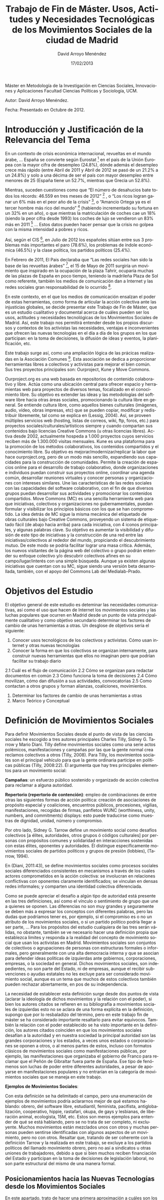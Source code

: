 ﻿#+TITLE: Trabajo de Fin de Máster. Usos, Actitudes y Necesidades Tecnológicas de los Movimientos Sociales de la ciudad de Madrid
#+h3: David Arroyo Menéndez 
#+LANGUAGE: es
#+AUTHOR: David Arroyo Menéndez 
#+EMAIL: davidam@es.gnu.org
#+DATE: 17/02/2013
#+HTML_HEAD: <link rel="stylesheet" type="text/css" href="../css/org.css" />

Máster en Metodología de la Investigación en Ciencias Sociales, Innovaciones y Aplicaciones
Facultad Ciencias Políticas y Sociología, UCM. 

Autor: David Arroyo Menéndez.

Fecha: Presentado en Octubre de 2012.

* Introducción y Justificación de la Relevancia del Tema

En un contexto de crisis económica internacional, revueltas en el
mundo árabe, ... España se convierte según Eurostat [fn:1] en el país de la
Unión Europea con la mayor cifra de desempleo (24.8%), dónde además el
desempleo crece más rápido (entre Abril de 2011 y Abril de 2012 se
pasó de un 21.2% a un 24.8%) y solo a una décima de ser el país con
mayor desempleo entre menores de 25 (España tiene un 52.7%, mientras
que Grecia un 52.8%).

Mientras, suceden cuestiones como que “El número de desahucios bate
todos los récords: 46.559 en tres meses de 2012” [fn:2] , o “Los ricos logran
ganar un 6% más en el peor año de la crisis” [fn:3], o “Amancio Ortega ya es
el tercer hombre más rico del mundo” [fn:4] (habiendo incrementado su
fortuna en un 32% en un año), o que mientras la matriculación de
coches cae un 18% (siendo la peor cifra desde 1993) los coches de lujo
se vendieron un 83% más en 2011 [fn:5] … Estos datos pueden hacer pensar que
la crisis no golpea con la misma intensidad a pobres y ricos.

Así, según el CIS [fn:6], en Julio de 2012 los españoles sitúan entre sus 3
problemas más importantes el paro (78.6%), los problemas de índole
económica (46.5%) y la clase política, los partidos políticos (25.4%).

En Febrero de 2011, El Pais declaraba que “Las redes sociales han sido
la base de las revueltas árabes” [fn:7], el 15 de Mayo de 2011 surgiría un
movimiento que inspirado en la ocupación de la plaza Tahrir, ocuparía
muchas de las plazas de España en poco tiempo, teniendo la madrileña
Plaza de Sol como referente, también los medios de comunicación dan a
Internet y las redes sociales gran responsabilidad de lo ocurrido [fn:8].

En este contexto, en el que los medios de comunicación ensalzan el
poder de estas herramientas, como forma de articular la acción
colectiva ante las injusticias globales, se decide presentar este
Trabajo de Fin de Máster, que es un estudio cualitativo y documental
acerca de cuáles pueden ser los usos, actitudes y necesidades
tecnológicas de los Movimientos Sociales de Madrid. Así, este trabajo
nos permitirá entender desde los propios discursos y contextos de los
activistas las necesidades, ventajas e inconvenientes que ofrecen las
nuevas tecnologías en el día a día de los grupos en los que
participan: en la toma de decisiones, la difusión de ideas y eventos,
la planificación, etc.

Este trabajo surge así, como una ampliación lógica de las prácicas
realizadas en la Asociación Comunes [fn:9]. Esta asociación se dedica a
proporcionar herramientas libres a colectivos y activistas para
mejorar el bien común. Sus tres proyectos principales son: Ourproject,
Kune y Move Commons.

Ourproject.org es una web basada en repositorios de contenido
colaborativo y libre. Actúa como una ubicación central para ofrecer
espacio y herramientas web para proyectos de diversos temas,
focalizado en el conocimiento libre. Su objetivo es extender las ideas
y las metodologías del software libre hacia otras áreas sociales,
promocionando la cultura libre en general. Se entiende cultura libre,
como aquellos bienes culturales (imágenes, audio, vídeo, obras
impresas, etc) que se pueden copiar, modificar y redistribuir
libremente, tal como se explica en (Lessig, 2004). Así, se proveen
múltiples servicios web (hosting, listas de correos, wiki, ftp, foros,
etc.) para proyectos sociales/culturales/artísticos siempre y cuando
compartan sus contenidos bajo licencias Creative Commons (u otras
licencias libres). Activa desde 2002, actualmente hospeda a 1.000
proyectos cuyos servicios reciben más de 1.300.000 visitas mensuales.
Kune es una plataforma para la promoción de los métodos colaborativos,
los contenidos compartidos y el conocimiento libre. Su objetivo es
mejorar/modernizar/replicar la labor que hace ourproject.org, pero de
un modo más sencillo, expandiendo sus capacidades para la construcción
de comunidades. Permite la creación de espacios online para el
desarrollo de trabajo colaborativo, donde organizaciones e individuos
puedan construir sus proyectos online, coordinar una agenda común,
desarrollar reuniones virtuales y conocer personas y organizaciones
con intereses similares. Une las características de las redes sociales
con las capacidades del software colaborativo, con el fin de que
diversos grupos puedan desarrollar sus actividades y promocionar los
contenidos compartidos.  Move Commons (MC) es una sencilla herramienta
web para que iniciativas, colectivos y organizaciones no
gubernamentales, puedan formular y visibilizar los principios básicos
con los que se han comprometido. La idea detrás de MC sigue la misma
mecánica del etiquetado de obras culturales bajo Creative Commons,
proveyendo un sistema de etiquetado fácil (de abajo hacia arriba) para
cada iniciativa, con 4 iconos principales, y algunas palabras
clave. Su objetivo es aumentar la visibilidad y difusión de este tipo
de iniciativas y la construcción de una red entre las
iniciativas/colectivos al rededor del mundo, propiciando el
descubrimiento mutuo. De este modo se podría facilitar lograr una masa
crítica. Además, los nuevos visitantes de la página web del colectivo
o grupo podrán entender su enfoque colectivo y/o descubrir colectivos
afines en su campo/lugar/interés con una simple búsqueda. Aunque ya
existen algunas iniciativas que cuentan con su MC, sigue siendo una
versión beta desarrollada, también, con el apoyo del Commons Lab del
Medialab-Prado.

* Objetivos del Estudio

El objetivo general de este estudio es deteminar las necesidades
comunicativas, así como el uso que hacen de Internet los movimientos
sociales y las luchas populares que ocurren en Madrid desde un punto
de vista principalmente cualitativo y como objetivo secundario
determinar los factores de cambio de unas herramientas a otras. Un
desglose de objetivos sería el siguiente:

1. Conocer usos tecnológicos de los colectivos y activistas. Cómo usan internet y otras nuevas tecnologías 
2. Conocer la forma en que los colectivos se organizan internamente, para construir nuevas herramientas que ellos no imaginan pero que podrían facilitar su trabajo diario
2.1  Cuál es el flujo de comunicación
2.2  Cómo se organizan para redactar documentos en común
2.3  Cómo funciona la toma de decisiones
2.4  Cómo movilizan, cómo dan difusión a sus actividades, convocatorias
2.5  Como contactan a otros grupos y forman alianzas, coaliciones, movimientos.
3. Determinar los factores de cambio de unas herramientas a otras
4. Marco Teórico y Conceptual

* Definición de Movimientos Sociales

Para definir Movimientos Sociales desde el punto de vista de las
ciencias sociales he escogido a tres autores principales Charles
Tilly, Sidney G. Tarrow y Mario Diani.  Tilly define movimientos
sociales como una serie actos polémicos, manifestaciones y campañas
por las que la gente normal crea reclamos colectivos a otros (Tilly,
2008). Para Tilly, los movimientos sociales son el principal vehículo
para que la gente ordinaria participe en políticas públicas (Tilly,
2008:22). Él argumenta que hay tres principales elementos para un
movimiento social:

*Campañas*: un esfuerzo público sostenido y organizado de acción
colectiva para reclamar a alguna autoridad.

*Repertorio (repertorio de contención)*: empleo de combinaciones de
entre otras las siguientes formas de acción política: creación de
asociaciones de propósito especial y coaliciones, encuentros públicos,
procesiones, vigilias, manifestaciones, recogidas de firmas, panfletos
WUNC (worthiness, unity, numbers, and commitments) displays: esto
puede traducirse como muestras de dignidad, unidad, número y
compromiso.  

Por otro lado, Sidney G. Tarrow define un movimiento social como
desafíos colectivos [a élites, autoridades, otros grupos ó códigos
culturales] por personas con propósitos comunes y solidaridad en
interacciones sostenidas con estas élites, oponentes y autoridades. Él
distingue específicamente movimientos sociales de partidos políticos y
grupos de presión (lobbies), (Tarrow, 1994).

En (Diani, 2011:43), se define movimientos sociales como procesos
sociales sociales diferenciados consistentes en mecanismos a través de
los cuales actores comprometidos en la acción colectiva: se involucran
en relaciones conflictivas con oponentes claramente identificados; se
vinculan en densas redes informales; y comparten una identidad
colectiva diferenciada.

Como se puede apreciar el desafío a algún tipo de autoridad está
presente en las tres definiciones, así como el vínculo o sentimiento
de grupo que une a quienes se oponen. Las diferencias no son muy
grandes y seguramente se deben más a expresar los conceptos con
diferentes palabras, pero las dudas que podríamos tener es, por
ejemplo, si el compromiso es o no un atributo de los movimientos
sociales, o si un partido político podría llegar a ser parte, ...
Para los propósitos del estudio cualquiera de las tres serán válidas,
no obstante, también se ve necesario hacer una definición propia que
establezca límites y responda a la realidad del concepto de movimiento
social que usan los activistas en Madrid.  Movimientos sociales son
conjuntos de colectivos o agrupaciones de personas con estructuras
formales o informales, pero generalmente con una alta democracia
interna y que se asocian para defender ideas políticas de izquierdas
ante gobiernos, corporaciones, empresas, o la sociedad en
general. Dichos movimientos sociales, son indepedientes, no son parte
del Estado, ni de empresas, aunque el recibir subvenciones o ayudas
estatales no les excluye para ser considerado movimiento social,
aunque es un tema que muchos de estos colectivos también pueden
rechazar abiertamente, en pos de su independencia.

La necesidad de establecer esta definición surge desde dos puntos de
vista (aclarar la ideología de dichos movimientos y la relación con el
poder), si bien los autores citados se refieren en su bibliografía a
movimientos sociales de izquierdas esto no se aclara de una forma
explícita en la definición, supongo que por lo resbaladizo del
término, pero en este trabajo fin de máster se ha considerado
importante resaltarlo para evitar equívocos. También la relación con
el poder establecido se ha visto importante en la definición, los
autores citados coinciden en que los movimientos sociales desafían a
la autoridad y en nuestra sociedad la principal autoridad son las
grandes corporaciones y los estados, a veces unos estados o
corporaciones se oponen a otros, o al menos partes de estos, incluso
con formatos clásicos de movimientos sociales como manifestaciones
públicas, por ejemplo, las manifestaciones que organizaba el gobierno
de Franco para reclamar que el Peñón de Gibraltar fuera parte de
España. Ese tipo de fenómenos son luchas de poder entre diferentes
autoridades, a pesar de apoyarse en manifestaciones populares y no
entrarían en la categoría de movimientos sociales que se maneja en
este trabajo.

*Ejemplos de Movimientos Sociales*:

Con esta definición se ha delimitado el campo, pero una enumeración de
ejemplos de movimientos podría aclararnos mejor de qué estamos
hablando: obrero, del software libre, estudiantil, feminista,
pacifista, antiglobalización, cooperativo, hippie, rastafari, okupa,
de gays y lesbianas, de liberación animal, ecologista, 15M, etc.
Estos son meros ejemplos para entender de qué se está hablando, pero
se no trata de ser completo, ni excluyente. Muchos movimientos están
mezclados unos con otros y muchas personas pueden sentirse
identificadas con algunos aspectos de un movimiento, pero no con
otros.  Resaltar que, tratando de ser coherente con la definición
Tarrow y la realizada en este trabajo, se excluye a los partidos
políticos del llamado movimiento obrero, pero no así a sindicatos u
otras uniones de trabajadores, debido a que si bien muchos reciben
financiación del Estado y participan en la toma de decisiones de
legislación laboral, no son parte estructural del mismo de una manera
formal.

** Posicionamientos hacia las Nuevas Tecnologías desde los Movimientos Sociales

En este apartado, trato de hacer una primera aproximación a cuáles son los debates y las posiciones que se ocupan en los movimientos sociales. 

*** Anarquismo Primitivista

Tal vez, la postura más tecnófoba que podemos encontrar dentro de los
movimientos sociales está la del anarquismo primitivista, cuyo máximo
exponente hoy en día está encarnado por el filósofo anarquista John
Zerzan, quien es también un ecologista radical. Para Zerzan hay
indicios de que la actual sociedad basada en el progreso tecnológico
no hace a las personas felices: enfermedades mentales, extinción de
especies, calentamiento global, etc. Por otro lado, para él las
sociedades de los tiempos paleolíticos y sociedades similares de hoy
viven en formas no alienadas y no opresivas basadas en una abundancia
primitiva cercanas y respetuosas con la naturaleza.

*** Movimiento del Software Libre

Más influyente en los movimientos sociales es la postura del
movimiento del software libre que nace de la cultura hacker de los
primeros usuarios de computadoras de centros de investigación de
universidades norteamericanas, quienes en resumen pensaban que la
información debía fluir libremente y que los ordenadores podían crear
un mundo mejor. (Levy, 2010:27-39)

Esta cultura se institucionalizó en el movimiento del software libre,
como oposición a la invención de utilizar fórmulas restrictivas de
copyright en paquetes de software, impidiendo así, la copia y
modificación de este software. El movimiento del software libre fué
iniciado a principios de los 80 por Richard Stallman quien definió
software libre como aquel software que tiene 4 libertades básicas: de
uso, de copia, de modificación y de redistribuir copias
modificadas [fn:10].

Desde este movimiento, usar y desarrollar software ayuda a mejorar la
vida de las personas siempre y cuando se respeten esas cuatro
libertades. Ese movimiento se mezcló con otros movimientos sociales
como el movimiento okupa, antiglobalización, etc. en la primera década
de este siglo a raíz de proyectos como indymedia, nodo50, sindominio,
los hackmeetings y los hacklabs. Hoy, propuestas de redes sociales
como n-1.cc o tomalaplaza son propuestas de esa fusión entre el
movimiento del software libre y el movimiento 15M.

Sin embargo, son movimientos diferenciados en el momento que también
grandes corporaciones como Google, u Oracle, entre otras, con
motivaciones totalmente diferentes a las de los movimientos sociales
pueden apoyar el movimiento del software libre liberando código fuente
o pagando a programadores/as que contribuyen a proyectos de software
libre.  De hecho, este tipo de corporaciones suelen denominar a su
software “Open Source”[fn:11], y quienes se adhieren a ese movimiento, en
general, aunque dan recomendaciones prácticas muy similares, no lo
hacen por motivaciones éticas o de libertad, sino cuestiones más
pragmáticas como crear software de calidad, o similares[fn:12].

*** Hacktivismo

Si bien en España hay personas como (Barandian, Roig y otros
2006:175-176) donde se asocia hacktivismo al activismo tecnológico que
se hace desde los centros sociales okupados, el término
aparece [fn:13] por primera vez en 1996 por miembros del Cult Dead of
Cow[fn:14] y se asocia a cualquier forma de acción mediada por la
tecnología ya sea legal o ilegal que persiga fines éticos o políticos
y muchas personas gente usa ese significado y será el que se utilice
en este trabajo. Así, a modo ilustrativo, grupos como Anonymous[fn:15] y
Wikileaks[fn:16], entrarían en esta categoría, aunque hay muchos
otros. Anonymous centra su actividad en la realización de ciberataques
por motivaciones políticas como tumbar páginas web de organizaciones
que consideran sus enemigos políticos. Mientras que Wikileaks se
dedica a publicar documentos secretos de gobiernos u organizaciones.

*** Posiciones acríticas

No obstante, es muy frecuente dentro de los movimientos sociales
posturas llamémosles más acríticas o convencionales. Donde se usa el
software o las nuevas tecnologías simplemente como una herramienta,
sin importar si es o no software libre, o qué ocurre con su
privacidad. Todo el uso de Twitter y Facebook en las revueltas árabes,
o de indignados en países occidentales entraría dentro de esta
categoría. Lo importante aquí es comunicar para difundir la idea y no
importa demasiado el medio para ello.

** Sobre el factor de cambio tecnológico

(C. Shapiro y H. R. Varian, 1999) explican que "[y]ou just cannot
compete effectively in the information economy unless you know how to
identify, measure, and understand switching costs and map strategy
accordingly."  Desde luego, cambiar de una tecnología a otra tiene
unos costes que es importante medir, así ante dos tecnologías
similares, si una ha sido ya adoptada y la otra pretende ser adoptada
es probable que esta última nunca llegue a adoptarse, debido al coste
del cambio tecnológico.  De hecho, Richard Stallman, argumenta que “El
principal obstáculo para el triunfo del software libre es la inercia
social”[fn:17], refiriéndose a que software privativo como Microsoft
Windows, se adopta en empresas y organizaciones, no porque sea mejor
técnicamente, sino porque es lo que todo el mundo usa y así, hay más
informáticos y trabajadores que lo conocen y lo adoptan sin
problemas. Y propone como solución “hablar sobre el software libre y
la libertad, no meramente de beneficios prácticos”.  Obviamente, las
personas que participan en movimientos sociales pueden sentirse
influidos por las posturas éticas y de libertad, pero ¿más que
cualquier otro grupo social?.  Para contestar a esta pregunta
deberemos adentrarnos en la raíz antropológica que promueve la cultura
de compartir el software, que es básicamente la cultura del regalo, en
(Mauss 2009: 70) se dice: “En la civilización escandinava y en muchas
otras, los intercambios y los contratos siempre se realizan en forma
de regalos, teóricamente voluntarios, pero, en realidad, entregados y
devueltos por obligación."  Esta obligación viene de la fuerza de la
norma social y esa norma social, será más o menos fuerte, en función
de los valores de la cultura a la que se pertenece. Así pues, podemos
pensar que los valores del movimiento obrero de abolición de la
propiedad privada, o cuanto menos de apoyo mutuo y solidaridad pueden
estar bastante presentes en los movimientos sociales actuales y, que
la cultura del regalo se impregne de manera lógica también en la
cultura tecnológica. Sin embargo, también tiene valor explicativo que
ante una falta de cultura tecnológica propia y el desconocimiento, se
adopte la cultura tecnológica dominante y, que grupos menos
ideologizados, pero más tecnológicos sean más proclives a usar y
desarrollar software libre, simplemente por el hecho de que “los
regalos” tienen más valor para ellos.  Ante la cuestión de adopción de
tecnología para la difusión de ideas políticas (redes sociales, blogs,
páginas web, etc.) desde un punto de vista teórico, parece más difícil
la resistencia al cambio, ya que Internet amplifica el número de
oyentes de un discurso sin apenas coste para el emisor, más que el
conocimiento de usar la tecnología que pueden haberlo adquirido por
otras razones, por ejemplo, de tipo laboral.

* Hipótesis

1. El factor más importante que determina la tecnología a utilizar es
   la inercia social. Me refiero con esto que cuando alguien decide
   usar tecnología pesa más saber qué es lo que están haciendo las
   personas de su entorno que cualquier tipo de estudio comparativo o
   teoría filosófica. Hay personas que influyen más en las elecciones
   tecnológica que tienen sus contactos, incluso hay a quien podríamos
   llamar trend setter cuyas opiniones pesan más debido a un prestigio
   moral, profesional o de simple popularidad. La cuestión de la
   inercia social puede explicar el porqué los movimientos sociales
   fueron paulatinamente cambiando las posturas tecnofóbicas por otras
   más tecnofílicas, tal y como se ve en (Sábada, 2010). Así,
   problemas como la privacidad, el coste añadido, o la necesidad de
   aprendizaje de las mismas no han desaparecido ni mucho menos, pero
   como ya todo el mundo las usa se ven más las ventajas que los
   inconvenientes.
2. Seguramente lo que diferencia a los movimientos sociales con
   respecto a la media de internautas es que se usa más la tecnología
   y se usa con discursos más críticos, ya que se ve como una
   herramienta para la difusión de ideas políticas y, los medios de
   difusión deben tener algún grado de coherencia con las ideas que se
   defienden.
3. El movimiento al que una persona se adhiere no determina
   necesariamente las tecnologías que va a usar, aunque sí lo
   condiciona. Seguramente cuestiones como la profesión, sean más
   determinantes, pero obviamente, como espacio de socialización
   también telemático, recibe influencias de los discursos y actitudes
   de sus iguales.

* Diseño Metodológico
** Fases del Estudio

Establecer unas fases permitió estructurar el trabajo y entender los
avances que se iban haciendo en la investigación, estas fases no
fueron rígidas en cuanto a que a veces hubo que volver atrás a revisar
teoría para analizar entrevistas, o clarificar términos, pero sí
permitieron establecer dónde se estaba haciendo el énfasis en cada
momento.

Las fases que se establecieron fueron las siguientes:

1. En primer lugar, ha habido un planteamiento de cuáles serían los objetivos del estudio. 
2. Después se elaboró un marco teórico y un trabajo de conceptualización dónde se busca una definición de Movimientos Sociales que será la que se use en el estudio, seguidamente se reflexiona acerca de algunas posturas relevantes en las que se aborda el tema de la tecnología en los movimientos sociales y se reflexionó acerca de factores de cambio tecnológico.
3. Seguidamente se hizo una recopilación y análisis documental acerca de cómo se usa la tecnología en general y cómo se usa la tecnología con fines políticos, viendo similitudes y divergencias.
4. Después de haber visto teoría y estudios previos se estuvo en condiciones de establecer las hipótesis del estudio.
5. Seguidamente se definió y justificó el diseño del campo cualitativo: metodología escogida, diseño muestral, guión de entrevista, etc.
6. La realización del campo y la transcripción de entrevistas ocupó gran parte del trabajo de la investigación.
7. Ante el primer resumen de entrevistas se estableció una encuesta on-line de carácter exploratorio. Si bien la idea era dotar de capacidad de generalización al estudio por problemas técnicos y de tiempo no se pudo llegar a realizar dicha encuesta mediante muestreo aleatorio y quedó con un muestreo azaroso o de bola de nieve, sin capacidad de generalización.
8. Una vez realizadas las entrevistas se pasó al análisis. Se realizó un resumen con los principales y resultados y se enfocó la metodología de análisis sociológico del sistema de discursos para entender los contextos en los que se producen estos resultados.
9. Finalmente, se establecieron las principales conclusiones del estudio revisando objetivos e hipótesis.

** La Metodología Cualitativa

Las principales técnicas cualitativas escogidas fueron:
1. Investigación Documental y de Datos Secundarios
2. Entrevistas en Profundidad.

*** Investigación Documental
Siguiendo a (Hochman y Montero: 1978:13) se han consultado libros,
pero también estudios publicados en Internet acerca del tema de
estudio, debido a que estos se actualizan con frecuencia y
periodicidad. Así, el objetivo de esta fase es tener una visión
generalista de cómo se usa Internet de manera general, de cómo se usa
con fines políticos y tener una perspectiva histórica de las actitudes
de los movimientos sociales repecto a Internet. Esto posibilitará
tener información de contexto que permita hacer comparaciones de las
personas activistas con respecto a la población en general.

*** Entrevistas en Profundidad
Esta fase es la metodología primaria del proyecto; es cualitativa
porque no hay muchos estudios de cómo los activistas usan las nuevas
tecnologías; y está basada en entrevistas y no en grupos de discusión
porque siendo activistas de una misma ciudad puede ocurrir que en
muchas ocasiones se conozcan entre ellos y eso influya en los
discursos.  Se recuerda la definición que hace Luis Enrique Alonso
(1994: 229-230) acerca de las entrevistas en profundidad.  “La
entrevista en profundidad es … un constructo comunicativo y no un
simple registro de discursos que 'hablan al sujeto'. Los dicursos no
son así preexistentes de una manera absoluta a la operación de toma
que sería la entrevista, sino que constituyen un marco social de la
situación de la entrevista. El discurso aparece, pues, como respuesta
a una interrogación difundida en una situación dual y conversacional,
con su presencia y participación, cada uno de los interlocutores
(entrevistador y entrevistado) co-construye en cada instante ese
discurso (…) Cada investigador realiza una entrevista diferente según
su cultura, sensibilidad, y conocimiento particular del tema y, lo que
es importante, según sea el contexto espacial, temporal o social en el
que se está llevando a cabo de una manera efectiva” (Alonso:
1994:229-230) En este sentido se ha evitado el sesgo que pudiera
introducir diferentes sensibilidades reduciendo el estudio a un solo
el entrevistador que es quien escribe. Así, los conocimientos del
investigador acerca del campo de estudio, se resumen en 10 años
trabajando como programador web y como otros 10 participando a veces
más y a veces menos, en diferentes movimientos sociales entre los que
se incluirían: vecinal, hacktivista, estudiantil y
sindical. Permitiendo tener una visión amplia del campo de estudio,
facilitando la contactación y conociendo de manera directa a muchos de
los entrevistados, lo que facilitaba la confianza al preguntar y la
comprensión de los contextos en las respuestas.  Así, refiriéndonos a
los usos que se plantean en (Valles, 1999:190-191) el uso de la
entrevista en este trabajo, no ha sido tanto exploratorio, pues ya
había un conocimiento previo de cómo los movimientos sociales usan y
necesitan la tecnología, sino más bien de profundización y análisis.
Para analizar dichas entrevistas se ha hecho un primer resumen de
resultados y después de manera mucho más minuciosa un análisis
sociológico de discursos, con la idea de entender los contextos en los
que se producen las respuestas de las entrevistas. Dicho análisis se
realiza cómo forma de aproximarnos a cuestiones como ¿quién habla?,
¿de qué posición se habla, se produce el discurso? (posiciones
discursivas), o ¿qué es lo que está en juego en lo que se habla?, ¿qué
se quiere decir con lo que se dice? (configuraciones narrativas), o
¿de qué se habla?, ¿cómo se organiza el habla? (CONDE, F.; DEL ÁLAMO,
G.; 2010:143) En mi experiencia de trabajo en la investigación social
y de mercados existen tres procedimientos de análisis cuya utilización
se ha expresado particularmente útil a la hora de abordar el “análisis
sociológico del sistema de discursos” producidos en una investigación
cualitativa. Son procedimientos que temporalmente se desarrollan de
forma parcialmente simultánea, pero en los que tendencialmente se
puede señalar una cierta lógica temporal en su utilización: Análisis
de las “posiciones discursivas” básicas de los grupos. Intuición de
las mismas e ida y vuelta a los textos para avalarlas o para
transformarlas. Análisis de las posiciones discursivas que viene a ser
el trabajo de responder a las preguntas: ¿quién habla?, ¿de qué
posición se habla, se produce el discurso?  Análisis de las
configuraciones narrativas básicas que organizan los textos. Intuición
de las mismas e ida y vuelta a los textos para avalarlas o para
transformarlas. Análisis de las configuraciones que viene a ser
equivalente a responder a las preguntas: ¿qué es lo que está en juego
en lo que se habla?, ¿qué se quiere decir con lo que se dice?
Análisis de los “espacios semánticos” de los discursos. Elaboración de
los mismos y trabajo textual intenso para su estructuración
sistemática. Análisis de los “espacios semánticos” que viene a ser
equivalente a responder a las preguntas: ¿de qué se habla? ¿cómo se
organiza el habla?  Tras estos pasos del análisis se dejó hecha una
mejor aproximación a la interpretación de los textos, en este caso,
las entrevistas transcritas.  Una vez concluida esta fase se lograron
los principales objetivos de la investigación.

** Diseño Muestral de Entrevistas
Las variables escogidas para determinar el diseño muestral son:
Movimiento social al que pertenece la persona
+ Sexo
+ Edad
+ Clase Social
+ Movimiento Social

En realidad, la variable principal de nuestro diseño muestral es el
movimiento social, recordemos que el título de este trabajo es “Usos y
Necesidades Tecnológicas de los Movimientos Sociales de Madrid”. Sería
probable que hubiera variación en función del movimiento al que
pertenece, si éste está fuertemente estructurado, o con estructuras
débiles o difusas, los objetivos que tiene el movimiento: ecología,
derechos laborales, derechos de las mujeres, etc.  A falta de una
clasificación ampliamente consensuada de los movimientos sociales
existentes en la ciudad de Madrid. He realizado mi propia
clasificación y definición de los mismos:

*** Variable Movimiento Social
**** Movimiento sindical
Me refiero al movimiento que defiende derechos laborales de los trabajadores/as, mediante estructuras identificadas como sindicatos. Si bien dentro de este movimiento hay diferentes vertientes: participación o no en comités de empresa, recibir o no subvenciones que determinan fuertemente la estructura y las prácticas de cada organización he decidido englobarlo todo en un mismo movimiento. 
Las entrevistas realizadas han sido a 2 personas de CCOO (mujer1 y mujer2) 

**** Movimiento anarcosindicalista
Me refiero al movimiento que defiende derechos laborales de
trabajadores/as sin liberados, sin subvenciones y sin representantes
sindicales en los puestos de trabajo y, por supuesto, sin políticos
electos. Desde un punto de vista cualitativo solo hay dos formas de
defender los derechos de trabajadores/as con y sin representantes, con
y sin subvenciones y esto conlleva a prácticas, estrategias y tácticas
realmente diferentes.

2 personas de CNT (hombre6 y hombre8).

**** Movimiento 15M
El movimiento 15M surge como un movimiento popular y espontáneo a las
consecuencias sociales de la llamada crisis económica: paro,
desahucios, desmantelamiento del estado del bienestar, etc. es un
movimiento que empezó con las acampadas de Sol y sus comisiones y que
actualmente se estructura más en asambleas de barrio y realiza
multitudinarias manifestaciones, para desahucios, etc.  Hay 4
entrevistas realizadas a este movimiento.

**** Movimiento Ecologista
El movimiento ecologista (en ocasiones llamado el movimiento verde o
ambientalista) es un variado movimiento político, social y global, que
defiende la protección del medio ambiente para satisfacer una
necesidad humana, incluyendo necesidades de salud y sociales. En esos
términos, los ecologistas hacen una crítica social más o menos
implícita, proponiendo la necesidad de reformas legales y
concienciación social tanto en gobiernos, como en empresas y
colectivos sociales.  Muy vinculado al movimiento ecologista, surge la
necesidad de poner en contacto a productores y consumidores para
evitar a los intermediarios, conocer de dónde viene lo que se come y
garantizar unas condiciones dignas a los productores desde el
asamblearismo y la autogestión.  Para evitar críticas al llamar a los
grupo de consumo, un movimiento debido a que le faltaría el número de
personas que Tilly considera necesario para que sea un movimiento, he
decidido agrupar ambas tendencias en movimiento ecologista.  Hay 3
entrevistas que entrarían en esta categoría.

**** Movimiento Feminista
Feminismo es un neologismo que identifica como movimiento social la
lucha por la igualdad que se venía articulando desde antes de la
creación, a finales del siglo XIX, del vocablo. El feminismo, en
palabras de Mary Nash, aportó un término capaz de englobar, desde
principios del siglo XX, distintas expresiones de resistencia y de
lucha por los derechos de las mujeres. (Nash, 2004) Hay 2 entrevistas
realizadas a mujeres vinculadas a este movimiento. Una de la
cooperativa Pandora y otra de la Comisión de Feminismo del 15M.

**** Movimiento de la No Violencia
La no violencia es una práctica o forma de actuación y una ideología
política que consiste en no recurrir a la violencia, ya sea como
método de protesta o como respuesta a la violencia. Si bien hay muchos
colectivos de diferentes movimientos sociales en Madrid (ecologista,
15M, etc) que se sentirían identificados con este movimiento, se ha
decidido recurrir a aquellos que se identifican de con éste de manera
más clara. Hay 2 entrevistas realizada a este movimiento

**** Movimiento Hacktivista
Este movimiento pretende llevar a cabo causas políticas de los
movimientos sociales en general, o de la ética hacker (Levy,
2010:27-39) en particular, mediante la acción mediada por nuevas
tecnologías. Dentro de este movimiento estaría tanto el desarrollo de
software o hardware libre, como acciones más de boicot como las que
puede realizar Anonymous [fn:18] o de revelación de secretos de estado al
estilo Wikileaks [fn:19]. Si bien en el contexto español está más asociado a
hacklabs [fn:20] y hackmeetings [fn:21] (Barandian, 2003:13-24), que suelen ser
personas vinculadas a movimientos sociales en general y al movimiento
del software libre [fn:22] en particular.  Hay 2 personas entrevistadas de
este movimiento.

**** Movimiento Vecinal
Es el movimiento formado por las diferentes asociaciones de vecinos que pueblan los barrios y que en Madrid se federan en la FRAVM (Federación Regional de Asociaciones de Vecinos de Madrid). Al igual que el 15M es un movimiento de barrios, no obstante, si bien puede haber multimilitancia, hay muchas personas vinculadas al 15M que no se sienten parte del movimiento vecinal, por lo que he decidido separarlos.
Hay 1 entrevista realizada a este movimiento, aunque hay otra persona que también pertenece, pero no se le entrevistó al respecto.

*** Variable Sexo
De la investigación documental podemos ver que hay más uso de nuevas
tecnologías por hombres que por mujeres, si bien esa tendencia va
disminuyendo con el tiempo (la EGM cifra que en 1997 había un 77% de
mujeres y un 23% de hombres, mientras que en Abril/Mayo de 2011, había
un 55,3% de hombres y 44,7% de mujeres entre quienes habían utilizado
Internet el día anterior a la encuesta). Por lo que se ha decidido que
el número de hombres y de mujeres esté nivelado.  Hay 7 entrevistas
realizadas a hombres y 8 entrevistas realizadas a mujeres.

*** Variable Edad
La siguiente tabla cruza datos del INE [fn:23] y de la EGM [fn:24] con respecto al
porcentaje de los siguientes rangos de edad de la población española y
de la población internauta en España.

| Rango de Edad | Porcentaje de Españoles | Porcentaje de Internautas |
|         14-19 | 5,67                    | 10,8                      |
|         20-24 | 5,20                    | 10,4                      |
|         25-34 | 13,92                   | 26,7                      |
|         35-44 | 16,17                   | 23,7                      |
|         45-54 | 14,72                   | 14,9                      |
|         55-64 | 11,57                   | 8,1                       |
|      65 y más | 18,74                   | 5,4                       |

  
Así, vemos que la población española más joven está mejor representada
en la población internauta que la más envejecida.  

La siguiente tabla (Anduiza, Cantijoch, Gallego y Salcedo, 2010: 42)
hace pensar que no solo los jóvenes están más presentes en Internet,
sino que además (a partir de 25 años) tienen más inquietudes políticas
que otras edades más avanzadas (por ej. a partir de 55 años)

Distribución de la población, de los usuarios y de los participantes
por edad (% por columnas).

| Rango de Edad | Muestra | Usuarios | Contacto | e-contacto | donacion | e-donacion | peticion | e-peticion |
|         18-24 |      11 |       18 |        7 |         13 |        9 |         13 |       12 |         15 |
|         25-34 |      21 |       31 |       18 |         29 |       21 |         28 |       25 |         30 |
|         35-44 |      20 |       25 |       23 |         27 |       22 |         19 |       26 |         25 |
|         45-54 |      16 |       16 |       31 |         21 |       19 |         26 |       20 |         17 |
|         55-64 |      13 |        7 |       14 |          9 |       15 |          9 |       10 |          9 |
|      65 y más |      20 |        2 |        7 |          2 |       15 |          5 |        6 |          4 |
|             N |    3716 |     2169 |      254 |        346 |      922 |        147 |      899 |        280 |

Por ello se ha visto interesante que este grupo esté más fuertemente
representado. Si bien sí se ha tratado que hubiera gente de diferentes
grupos de edad.

*** Variable Clase Social
Las personas entrevistadas pertenecen a la clase media. La razón de
esto es que las clases bajas usan demasiado poco Internet [fn:25] y los
movimientos sociales agrupan fundamentalmente a la clase trabajadora,
por lo que se entiende que no tiene mucho sentido entrevistar a gente
de clase alta.

** Esquema de la Entrevista

*** Introducción 
Se explica el contexto y partes de la entrevista. Se pregunta por los
colectivos/grupos a los que pertenece la persona.

*** Flujos de información: 
Esta parte es la coordinación interna y externa del grupo dividido en
diferentes partes.

**** Comunicación interna 
Cómo se comunica el grupo con sus miembros

**** Colaboración interna 
***** Redacción en común
Cómo redactan en común: google docs, ficheros adjuntos, wikis,
etherpad, etc.

**** Búsqueda de consensos 
Importancia de buscar consensos, acuerdos de mayorías, o si decide
gente elegida para ello.

**** Gestión de tareas 
Cómo se gestiona una tarea de ejemplo, si se usa alguna herramienta
telemática ó no, etc.

**** Gestión de eventos 
Desde simples reuniones, a preparación de jornadas, cómo se gestiona
un evento. Ejemplos concretos.

**** Comunicación con el exterior 
***** Captación de voluntarios/colaboradores 
¿Hay alguna persona encargada? ¿Cómo llegan personas nuevas al grupo?

***** Comunicación con otros colectivos 
¿Con qué otras organizaciones se suele hablar? ¿Hay alguna persona
encargada?

***** Formar alianzas/coaliciones/movimientos/plataformas 
¿Se participa o se ha participado en alguna plataforma? ¿Cómo se
forman alianzas?

***** Documentación interna 
¿Existen documentos internos o todo es público? ¿Cómo se garantiza el
uso autorizado a dichos documentos?

***** Gestión económica 
¿Se maneja dinero? ¿Hay donaciones? ¿Subvenciones? ¿Cómo se consigue
el dinero? ¿Algún balance de gastos o ingresos?

***** Toma de decisiones 
Si no se ha dicho ya, preguntar cómo se toman las decisiones.

***** Movilización 
¿Se ha participado en alguna movilización como grupo? ¿En cuáles?
¿Cuál es el criterio para participar?

***** Gestión de nuevos colaboradores 
Cuándo llega un nuevo colaborador ¿alguien le explica cómo funciona el
grupo? ¿quien?

***** Reuniones/asambleas 
¿Qué roles hay en las reuniones o asambleas? Ej:
facilitadores/moderadores, anotadores, otros roles

***** Visibilidad exterior 
¿Cómo se da a conocer el colectivo al exterior? 

****** Web con información 	
¿Hay una web con información? ¿Otros medios telemáticos? ¿Otros medios
tradicionales? ¿Cuáles?

****** Actividades de promoción/visibilidad 
¿Se realizan actividades para promocionar el grupo? ¿Cuáles?

***** Participación en iniciativas de terceros 
¿Habéis participado en alguna jornada o evento organizado por otro
colectivo? ¿Puedes poner ejemplos?

***** Compartición de recursos 
****** ¿Licencias libres? 

En caso de que compartáis textos u otros materiales generados por el
colectivo ¿utilizáis algún tipo de licencia libre como por ejemplo
alguna licencia Creative Commons? ¿Sabes qué es una licencia libre?

****** Transparencia de métodos, de acciones, de cuentas 

¿Cuál es el grado en el que los miembros o personas afines conocen el
funcionamiento interno de la organización? ¿Quién conoce las cuentas
del grupo?

****** Planificación 
¿Se realiza algún tipo de planificación de acciones u objetivos
políticos a corto, a medio, o a largo plazo ...?

***** Factores de Cambio Tecnológico 
Esta fase de la entrevista ya no es sobre el colectivo, sino sobre la
persona concreta que contesta a la entrevista.

****** ¿Qué herramientas tecnológicas has usado en el último mes?
Solo las que vengan a la cabeza, todas las respuestas son válidas. No
es un examen.

****** ¿Cuáles son las herramientas tecnológicas que has dejado de usar si miras 5 años atrás?
Igualmente las que vengan a la cabeza. 

****** ¿Qué herramientas tecnológicas has incorporado si miras 5 años atrás?
En este caso también las que vengan a la cabeza. Opcionalmente y
después de que haya dicho algunas se puede preguntar por redes
sociales, u otras que puedan haber interés.

****** ¿Qué herramientas tecnológicas has incorporado debido a tu activismo político?
Las que salgan. Se puede preguntar si usa las mismas o no.

** Encuesta On-Line

Esta es una encuesta científica y los resultados se exponen de forma puramente orientativa, se realizó esta experiencia piloto para seguidamente realizar otra encuesta de muestreo aleatorio que finalmente se descartó debido a problemas de  tiempo y recursos.
Se ha considerado que el esfuerzo de redactar el diseño de preguntas y su implementación on-line tenía un valor considerable como para comentar esta fase.
Ficha Técnica
Ámbito: Nacional.
Universo: Población española internauta, vinculada o afín a movimientos sociales
Tipo de Encuesta: Encuesta on-line utilizando el software limesurvey.
Muestreo: Encuesta no probabilística de bola de nieve
Fecha de realización: 30 de Mayo al 5 de Junio de 2012.
Cuestionario: Ver anexo.

* Investigación Documental
** Usos Actuales de Internet
*** Frecuencia de Acceso 

Según la Encuesta General de Medios (EGM) de AIMC realizada entre
Octubre de 2011 a Febrero/Marzo de 2012 la frecuencia de acceso ha ido
incrementándose en España de manera más o menos lineal desde un 1% en
1996 a un 59,5% en 2012 contando el número de usuarios que se han
conectado en el último mes. Aunque contando quienes se conectaron hace
un día diremos que se pasa de un 0,9% en 1996 a un 45,4% en 2012, por
lo que se puede concluir que quienes se conectan lo hacen con bastante
frecuencia seguramente porque es una herramienta de trabajo, estudio,
o comunicación.  Así mismo, en cuanto a cuál es el género de aquellos
que se conectan se ha pasado de 77% de hombres y un 23% de mujeres en
1997 a un 54,3% de hombres y un 45,7% en 2012. Esto es, ha pasado de
ser una actividad predominantemente de hombres a una actividad en la
que hay un número similar de hombres y de mujeres.  Con respecto a la
clase social de quienes se conectan a Internet en España según la EGM
se ha pasado de unos porcentajes de (29,2% de clase alta, 34,9% de
clase media-alta, 29,7% de clase media-media, 5,8% de clase media-baja
y un 0,4% de clase baja) en 1997 a unos porcentajes de (14,2% de clase
alta, 20,1% de clase media-alta, 46,9% de clase media-media, 16,9% de
clase media-baja y un 1,9% de clase baja) en 2012. Con lo cual con el
aumento de las personas que pueblan Internet en España, se pasa de un
perfil de gente acomodada a un perfil de trabajadores/as de oficina en
general.

*** Tecnologías Usadas al Conectarse

| Sistema Operativo | % en Abril de 2009 | % en Marzo de 2012 |
| Windows           | 89.5               | 75.79              |
| Mac               | 6.05               | 8.69               |
| Linux             | 1.49               | 5.31               |
| iPhone            | 0.93               | 5.22               |
| iPad              | 0                  | 2.39               |
| Blackberry        | 0.15               | 0.83               |
| SymbianOS         | 0.09               | 0.17               |
| DoCoMo            | 0.02               | 0.01               |
| SunOS             | 0.01               | 0.01               |
| FreeBSD           | 0.01               | 0.01               |
| OpenBSD           | 0                  | 0                  |
| Total             | 98.25              | 98.43              |

Es posible hacer una comparativa de las tendencias en tecnologías
usadas al conectarse a Internet a partir de los logs de los proyectos
wikimedia [fn:26] (por ej: wikipedia) de los tres últimos años, decir que
puesto que wikipedia.org es el sexto lugar más visitado de Internet
esta muestra es bastante fiable y representativa de la población
actual de Internet. Analicemos los sistemas operativos y navegadores
desde los que se conecta la población: En Sistemas Operativos vemos
que en tres años el sistema operativo hegemónico Windows ha caido más
de un 10% como lugar desde el que conectarse a Internet debido
fundamentalmente a dos factores: la aparición de nuevos dispositivos
desde los que conectarse (smartphones y tablets) donde Windows no
predomina y en menor medida una cierta consolidación de otros sistemas
operativos emergentes como MacOS y GNU/Linux. Aclarar que el 5,31% de
Linux en Marzo de 2012, se reparte con el 3,57% para Android y el
resto 1,73% corresponde a sistemas GNU/Linux. En Abril de 2009 Android
solo ocupaba un 0,03% del total de visitas a proyectos wikimedia.

Fijémonos ahora en la distribución de porcentajes de navegadores:

| Navegador   | % en Abril de 2009 | % en Marzo de 2012 |
| I. Explorer |              57.37 |              27.31 |
| Chrome      |               1.93 |              23.96 |
| Firefox     |              30.71 |               21.8 |
| Safari      |               3.86 |               4.67 |
| Opera       |               2.57 |               2.35 |
| Móviles     |                1.9 |                9.9 |
| Tablets     |                  0 |               2.97 |
| Total       |              96.44 |              80.09 |


De este modo, aunque Internet Explorer sigue siendo el navegador más
utilizado ha caido su popularidad un 50% en los últimos 3 años. En
este caso la principal razón es la fuerza con la que ha irrumpido el
navegador Chrome y en menor medida la llegada de nuevos
dispositivos. Parece que a Firefox le ha afectado menos (ha caido un
tercio su popularidad). Por lo que de confirmarse esta tendencia es
posible preveer que los navegadores libres (Firefox y Chrome) acabaran
siendo tendencia en los próximos años. Por reflexionar un poco más
sobre si las ventajas éticas del software libre calan en los usuarios
finales, mi reflexión a la vista de estos datos es que calan en la
medida en que puedan ofrecer novedades tecnológicas y el hecho de
tener apadrinamiento de grandes empresas como Google facilita las
inversiones en márketing y tecnología.

*** Qué se hace una vez conectado

Según la EGM el 88,2% de las personas que utilizaron Internet en el
último mes utilizaron también el *correo electrónico*.

Según la EGM el 50,4% de las personas que utilizaron Internet en el
último mes utilizaron también *redes sociales*. De hecho según
Alexa [fn:27] (30/04/2012) las redes sociales Twitter y Facebook están
entre los 10 sitios más visitados de Internet. Siendo la red social
Facebook el segundo sitio más visitado y Twitter el octavo.

Según la EGM el uso de *mensajería instantánea* es del 48,4% de la
población, habiendo bajado su uso durante el último año.

Según la EGM el 37,5% *visionó vídeos* y el 36% *escuchó música*
durante el último mes medido en Abril/Mayo de 2011. Siendo y
outube.com el tercer sitio más visitado de Internet según Alexa
(30/04/2012).

Los *wikis* son otra herramienta de amplio uso en Internet, siendo según
Alexa (30/04/2012) la wikipedia el sexto sitio más visitado.

Otra herramienta de amplio uso son los *blogs*. Siendo blogger.com el 11
sitio más usado en Internet y wordpress.com el número 18, también
según Alexa (30/04/2012). En la EGM no sale excesivamente bien parado
siendo tan solo el 6,8% quienes participan en blogs, sin embargo, el
56% dice leer *noticias de actualidad*. Destacar que sitios de blogs
como Indymedia (a nivel internacional) ó tomalaplaza.net durante el
15m son herramientas que han tenido un papel relevante en el ámbito de
la contrainformación.

Hay otros usos que también tienen una importancia según la EGM. Estos
son:
+ Jugar en Red (11,1%)
+ Compartir Archivos (21,4%)
+ Operadores de Banco (20,7%)
+ Llamar por teléfono (11,1%)
En resumen, Internet tiene un papel relevante en todo lo que es el
acceso a la información en sus múltiples formas: comunicar,
actualidad, amistad, investigación, música, vídeos, etc.

** Usos Políticos de Internet
*Frecuencia de Uso*: Según (Anduiza, Cantijoch, Gallego y Salcedo,
2010: 35) "el 45% de los internautas se informa sobre política a
través de internet. Además, la mayoría de estos lo suele hacer con una
frecuencia relativamente alta. El 19% ha visitado la web de algún
partido político. Tan sólo el 3% está suscrito a algún boletín
electrónico sobre actualidad política". Estos datos son bastante altos
se recuerda que quienes usan redes sociales son un 50,4% y quienes se
informan vía Internet acerca de actualidad en general son un 56%.
Otro dato interesante es que quienes siguen la información política en
Internet lo hacen mayoritariamente usando medios tradicionales
"durante la campaña de las elecciones generales de 2008, más del 80%
de los (escasos) electores que la siguieron a través de internet lo
hicieron en webs de medios tradicionales, mientras que sólo el 23% lo
hizo en webs de partidos y candidatos, y el 22% en blogs" (Anduiza et
al., 2009).

Según el mismo estudio, "Un 22% de los internautas ha recibido algún
email convocándoles a una manifestación y prácticamente el mismo
porcentaje ha recibido a través de internet un manifiesto o
petición. Los estímulos movilizadores online para acudir a una
manifestación son menos frecuentes que los que se producen cara a cara
(44% de la muestra), pero más frecuentes que los que se dan a través
de sms (14%)". (Anduiza, Cantijoch, Gallego y Salcedo, 2010: 46). Es
probable que esto sea debido a que el contacto cara a cara da más pié
a conversaciones informales, mientras que cuando uno escribe un email
se intenta que el receptor tenga interés en lo que recibe, es probable
que con otras tecnologías como las redes sociales, la gente reciba más
llamadas a convocatorias que por email.

Otro dato relevante del estudio es el 29% de los internautas afirma
haber utilizado internet para comunicarse con una asociación u
organización, el 16% lo ha utilizado para plantear alguna queja ante
la administración mientras que tan sólo el 5% lo ha empleado para
entrar en contacto con algún partido o político. El 20% asegura que ha
participado en algún foro, web o blog con contenidos sociales o
políticos, lo que confirma la importancia de la dimensión comunicativa
en los usos políticos de internet y el surgimiento de nuevos espacios
públicos en el mundo virtual. El 14% ha firmado alguna petición o
manifiesto a través de este medio y sólo el 8% ha realizado alguna
donación. (Anduiza, Cantijoch, Gallego y Salcedo, 2010: 44-45). El 20%
que asegura haber participado en foros con contenidos sociales o
políticos resulta algo contradictorio con los resultados de la EGM que
daban solo 6,8% a la población internauta que participaba en foros o
blogs, en cualquier caso releva que el interés por la política cuando
se trata de participar en Internet es bastante alto.
 
Si bien el estudio focaliza la participación política tradicional y no
la de los movimientos sociales sí se llega a resultados
reveladores. Internet se usa fuértemente para informarse y opinar
acerca de política si lo comparamos con otros usos de Internet y, en
menor medida que en el cara a cara para convocar movilizaciones.

Evolución de Actitudes de los Movimientos Sociales respecto a Internet
en España

En (Sábada, 2010) se da una tabla cronológica de cómo ha evolucionado
la actitud de los movimientos sociales en España desde el
desconocimiento, la tecnofobia, telemática antagonista hasta el
software libre y la tecnofilia. Se reproducirá la tabla a modo
ilustrativo:

| Años            | Fase de Internet                                                                                                                                                        | Ejemplo de Movimientos Sociales                               | Postura de Movimientos Sociales                                                                                                                                                                                                                                      |
| 1969-1992/3     | Comienzos incipientes, Hackers, redes académicas, tecnología "elitista", desarrollo inicial, ámbitos restringidos, investigación, Internet como "ciencia ficción", etc. | Free, APC, ONGs, etc                                          | Postura más bien tecnofóbica, recelo y prejuicios salvo escasos visionarios aislados. Distanciamiento y escepticismo.                                                                                                                                                |
| 1992/3-1999     | Boom, mitología cibernética, era de las punto.com, expectativas sobredimensionadas, auge de todo lo ciber, esperanzas.                                                  | Movimiento feminista o movimiento de okupacion.               | Punto de inflexión, cambios de actitud, primeros proyectos, la telemática como una herramienta más, etc. División de posturas y pareceres.                                                                                                                           |
| 1999-2004       | Acceso masivo, cibermasas, desmitificación, socialización, descreimiento, pragmatismo, intentos de regulación, etc.                                                     | Oposición a la guerra de Irak,                                | Mediactivismo, ofensiva hacia los medios, reapropiación, estrategias comunicativas, acción comunicativa como acción política, etc. Consenso más o menos global, la tecnofobia queda arrinconada o casi extinguida. Auge de la antiglobalización y el software libre. |
| 2005-actualidad |                                                                                                                                                                         | Movimientos P2P, usos de Facebook, flash MOBS y móviles, etc. | Web 2.0, comunidades virtuales, redes sociales, etc. ¿Excesiva tecnofilia?                                                                                                                                                                                           |

Como se puede observar se parte de un desconocimiento y recelo, donde
la cultura de Internet y la de los movimientos sociales parecen muy
alejadas (Internet nace en centros de investigación, muchas veces
ligados al ejército estadounidense). Poco a poco van surgiendo los
primeros proyectos lo cual genera muchos debates y controntación. Con
la popularización del software libre y los proyectos de
contrainformación on-line al estilo indymedia surge una visión de que
Internet puede tener usos válidos para los movimientos sociales. Y en
la actualidad con el advenimiento de las redes sociales, tal vez hay
una falta de discurso más crítico.

* Análisis
** Resumen de resultados
*** Flujos de Información 
**** Comunicación Interna 
Estos flujos están fuertemente relacionados con la estructura de la
organización. Si la organización es pequeña suele bastar con asambleas
o reuniones periódicas, si es grande puede tener estructuras complejas
y diferenciadas como comisiones, secciones, federaciones, etc.

**** Redacción en Común 
Si bien casi todo el mundo sabe qué es un wiki, prácticamente muy
pocos lo usan. Se prefiere google docs, o soluciones tipo etherpad, o
de otro tipo.

Aunque lo más frecuente para redactar en común es usar un procesador
de texto e intercambiar los ficheros con adjuntos.

**** Búsqueda de Consensos 

Los consensos son deseables pero no siempre imprescindibles, aquí los
factores importantes son tres: 1) el tamaño del grupo, 2) si la
organización/colectivo está "legalizada" o no y 3) la ideología del
propio grupo a este respecto. En colectivos pequeños es más sencillo
llegar a consensos que en grupos grandes. En el caso que esté
“legalizada” debe asumir al menos la estructura que le impone que el
Estado (ej: en el caso de ser asociación debe tener un presidente, una
asamblea anual, etc.). La ideología muchas veces matiza esa estructura
más legalista.

**** Gestión de Tareas 

Prácticamente ningún grupo gestiona sus tareas utilizando una
herramienta telemática. Lo más frecuente es que emanen de las propias
reuniones o asambleas, si los tienen de grupos de trabajo y en otras
ocasiones solicitando ayuda a conocidos/colaboradores directos.

**** Gestión de Eventos 

En esta pregunta lo más usual es que expliquen como organizan una
charla o jornada. Lo cual suele emanar de una asamblea y se tira de
contactos. La relación con la telemática suele venir en la difusión
donde sí se usa la web del grupo y las redes sociales.

**** Comunicación con el exterior 
Todos los grupos tienen maneras de comunicarse con
colectivos/organizaciones afines, es normal que haya gente con ese
rol, pero no siempre.

**** Documentación Interna 

Es muy normal manejar documentación interna y se comparte
principalmente usando correo electrónico.

**** Gestión Económica 

También es muy normal incluso en colectivos pequeños y sin estructuras
formales el manejar dinero. Este puede conseguirse a través de
aportaciones voluntarias, fiestas, etc. Esta pregunta rara vez la
relacionan con tecnología y suele haber desconocimiento de las
tecnologías utilizadas al respecto por parte de la militancia
entrevistada.

**** Toma de decisiones 

Esta pregunta suele ser explicada en la de comunicación interna, o
búsqueda de consenso. Pero a veces dan otro tipo de detalles
especialmente si la organización es grande/compleja.

**** Movilización 

Obviamente las personas entrevistadas suelen participar en
movilizaciones, sin embargo, no siempre lo hacen desde la organización
en la que participan más, aunque sí es frecuente ir con las personas
de esa organización. Las organizaciones más orientadas a la
movilización de las entrevistadas son los sindicatos y el movimiento
15M.

**** Gestión de nuevos colaboradores 

En este punto no hay uniformidad, hay grupos donde sí tienen un
protocolo establecido para atraer o integrar a nuevos miembros y en
otros no. Tampoco diría que depende de si el colectivo es grande o
pequeño, sino más bien de la voluntad al respecto, diría que es un
aspecto cultural de cada grupo.

En el tema monetario, en Pandora (organización feminista orientada a
lo laboral) se rechazaba el que más personas colaborarán si no se les
podía incorporar (pagando) en la cooperativa. Sin embargo, en otras
organizaciones (por ej. CNT) se rechaza explícitamente el pago. Las
posturas más laxas suelen ser las más frecuentes por ej. en el 15M
nadie cobra pero no se hace tanto énfasis en su rechazo o en
Ecologistas o Traficantes de Sueños hay quien cobra y quien no y se
convive de esa manera.

**** Roles en Asambleas 

Lo más normal es 2 roles: alguien que toma actas y alguien que otorga
turnos de palabra. Este último no es tan frecuente como el primero.

**** Visibilidad con el exterior 

La mayoría de los grupos tienen una web donde comunicarse con el
exterior, las redes sociales también son frecuentes, pero no tanto.

La mayoría no ha abandonado los métodos clásicos de panfleteo, o
pegada de cárteles. Aunque en algún caso sí se habla de un cierto
reemplazo de usar redes sociales en vez de comunicar cara a cara,
debido principalmente a que se llega a más gente.

**** Participación en iniciativas de terceros 

Si bien no es algo que nadie rechace no todos los grupos lo hacen con
la misma intensidad o interés.

**** Compartición de recursos 
***** Licencias Libres 

Encuentro que hay una polaridad en este aspecto. Existen grupos que
hacen bandera de ello (ej: Traficantes de Sueños, Sindominio). Si bien
lo más normal es el desconocimiento en este sentido (ej: CCOO) por
parte de la militancia, aunque se valora positivamente, pero no se
está muy bien informado al respecto.

***** Transparencia de métodos, de acciones, de cuentas 

Pienso que en general, no se da mucha importancia a esta cuestión, si
bien hay diferentes actitudes. El 15M brilla por su transparencia (si
no se publica en blogs, se publica en n-1) y otras organizaciones
explican tener más información privada por razones de privacidad
interna.

***** Planificación 

Incluso los colectivos pequeños tienen algún tipo de planificación
(por ej: anual), si bien también se acepta ser influidos por los
acontecimientos externos.

*** Factores de Cambio Tecnológico
**** Qué herramientas has usado en el último mes

Ante esta pregunta muchas personas responden directamente con
aplicaciones web: Facebook, Doodle, Google, etc. Aunque también se
responde con dispositivos por ej. móviles.

**** Cuáles son las herramientas que has dejado de usar si miras 5 años atrás

En esta pregunta lo más normal que digan que siguen usando
herramientas que usaban hace 5 años. Esto podría explicarse porque
cuando uno usa una tecnología invierte un tiempo y luego puede usarla
más o menos pero no llega a dejar de usarla por completo o al menos
noen un período tan corto.

**** Cuáles son las herramientas que has incorporado si miras 5 años atrás

En esta ocasión la situación es la inversa casi todo el mundo reconoce
haber incorporado alguna herramienta nueva y la gran mayoría apunta a
las redes sociales y en menor medida smartphones

**** Qué herramientas has incorporado debido a tu activismo político 

Aquí me llama la atención que ninguna persona dijera software libre o
similar, a pesar de que quienes lo usaban sí reconocen sus ventajas
éticas la elección de tecnología per se no se considera también
activismo político en el imaginario de las personas entrevistadas.

Entre quienes respondían afirmativamente era muy frecuente referirse a
redes sociales.

De alguna manera, la representación social del activismo político en
la elección tecnológica se considera más el comunicar mensajes que
lleguen a mucha gente, que cuestiones como la apropiación de la
tecnología, la privacidad, la autonomía digital, etc.

Así, también es altamente frecuente la respuesta de ninguna, las
tecnologías que se usan en la vida cotidiana son las que se usan en el
activismo y viceversa. Esto es debido a varios factores por un lado,
que algunas personas entrevistadas no separan el espacio profesional,
doméstico y activista en sus hábitos tecnológicos y, por otro lado,
que la tecnología crea hábitus (lo que otros llaman el efecto qwerty)
y que una vez conocida y aprendida una tecnología se usa para los
diferentes ámbitos de la vida.

*** Resumen 

Para resumir estos resultados, se puede decir que desde las
entrevistas realizadas los activistas políticos ven las nuevas
tecnologías (básicamente internet) como un medio para amplificar sus
discursos tradicionales hacerlos llegar a más gente y les resulta útil
en la medida que les sirve para este objetivo. En este contexto las
redes sociales son una herramienta de moda para este fin, si bien
menos utilizadas que es un espacio web propio, o similar.

Las cuestiones como el software y la cultura libre es algo que ven
positivo pero no es su "guerra", no lo asumen en general como algo
propio. Las posturas primitivistas o simplemente tecnófobas
prácticamente han desaparecido.

** Encuesta On-Line

Como ya se ha comentado en la metodología, esta encuesta ha servido en
el estudio como información complementaria, secundaria, de carácter
meramente aproximado y orientativo al carecer del rigor metodológico
que se requiere.

El objetivo de la encuesta es verificar que ciertas conclusiones del
estudio no se ciñen solo a las personas entrevistadas, sino que
podrían llegar a ser generalizables y servir de pre-test a una futura
encuesta más elaborada.

El marco muestral serían personas que se encontraban participando en
colectivos o grupos vinculados a movimientos sociales, o personas que
sin participar en estos colectivos se sentían especialmente vinculadas
a los mismos. Para ello se lanzó la encuesta en listas de distribución
y cuentas de twitter, dónde podría haber un buen número de activistas
de movimientos sociales a la escucha.

Con respecto a resultados, decir que se reafirman ciertas conclusiones
del anterior apartado:

*Las redes sociales son la herramienta de moda en movimientos sociales*

Ante la pregunta, ¿Qué herramientas tecnológicas has incorporado
debido a tu activismo político? se obtuvieron los siguientes
resultados:

[[file:///home/davidam/tosync/documentos/tfm/grafico1.png]]

Como se puede ver en el cuadro quienes se identifican con movimientos
sociales asocian rápidamente las redes sociales con una herramienta
tecnológica para su activismo, más que cualquier otra opción.

Así mismo, también es alto el número de activistas que las han
incorporado en los últimos cinco años:

[[file:///home/davidam/tosync/documentos/tfm/grafico2.png]]

Desde luego, en los últimos cinco años han surgido un gran número de
herramientas tecnológicas, pero los activistas consultados contestan
en mayor medida redes sociales que otras respuestas incluso más
generales, como "/otras aplicaciones web/" u "/otras aplicaciones de
escritorio/".

*Las cuestiones como el software libre es algo que ven positivo*

[[file:///home/davidam/tosync/documentos/tfm/grafico3.png]]

Ante la pregunta ¿Diría que utiliza herramientas tecnológicas
distribuidas con licencias libres debido a su activismo político?. Se
encontraron los siguientes resultados: 

Así, se puede decir que preguntando la cuestión de manera explícita,
el software libre sí es considerado como parte del activismo, pero no
siempre o no por todos los activistas.

Otro indicador de interés es el sistema operativo utilizado por los
activistas durante los seis días siguientes desde el lanzamiento de la
encuesta on-line.

| Sistema Operativo | Visitas | Porcentaje |
| Windows           |      72 |       42.1 |
| Linux             |      66 |       38.6 |
| MacOSX            |      12 |       7.01 |
| Android           |      11 |       6.43 |
| Desconocido       |       7 |       4.09 |
| Iphone OSX        |       2 |       1.16 |
| Blackberry        |       1 |       0.58 |
| Total             |     171 |        100 |

Así, si bien el sistema operativo de los activistas es alguna de las
versiones de Microsoft Windows (42,1%), hay un número bastante
importante (38,6%) que utilizan alguna distribución GNU/Linux. Este
número es especialmente significativo, si lo comparamos, por ejemplo,
que en Marzo de 2012 el 75,79% de quienes visitan la Wikipedia lo
hacen en un Windows, mientras que solo el 5,31% lo hacen con una
distribución GNU/Linux o un Android [fn:28] (en nuestra encuesta
llegaría al 45,03%). Es por tanto, plausible decir que los candidatos
a activistas se muestran bastante más interesados en utilizar sistemas
operativos con licencias libres que quienes no son activistas.

*Aunque se usan redes sociales la privacidad interesa.*

Al menos a nivel de respuestas en una encuesta on-line el concepto
general de privacidad parece interesar a los activistas encuestados.

Veamos los resultados de preguntar ¿En qué grado le interesa la
privacidad al compartir información en Internet?

[[file:///home/davidam/tosync/documentos/master/tfm/grafico4.png]]

El 82% de las 50 personas que contestaron a esta pregunta valoraron
como que la privacidad les interesaba mucho o bastante, frente a un
18% que les interesaba poco o nada. Si bien no se entra en cuestiones
como qué callas por no poner en juego tu privacidad, o cuánto tiempo
se está dispuesto a invertir por aprender a defenderla.

** Posiciones Discursivas

Uno de los primeros pasos en el análisis sociológico del sistema del
discurso es el análisis de las posiciones discursivas. En relación a
este primer momento, se tratará de dar respuesta a una serie de
cuestiones que nos ayudarán a ver cuáles son las perspectivas de los
sujetos y nos proveerá de un cierto criterio de generalización:

+ ¿Quién habla?
+ ¿En nombre de quién habla?
+ ¿Desde qué posición social?
+ ¿Cómo lo expresa?

Esta última pregunta nos dará las pistas para adentrarnos en las
posiciones discursivas de los sujetos. Las huellas discursivas es uno
"/de los mejores caminos para relacionar el texto del grupo con los
contextos sociales y con los lugares sociales de su producción/"
(Conde, 2010:150)

Las posiciones discursivas que se han encontrado son:

+ Identidad con el grupo inmediato, 
+ La importancia de la tarea en el grupo
+ Militancia y Profesión
+ La referencia a grupos afines
+ Diferentes grados de cercanía tecnológica

*** Identidad con el grupo inmediato

En general, hay evidentemente una identificación con el grupo, en todo
momento el entrevistado hace referencias constantes al grupo al que
está vinculado y sabe que es entrevistado por eso, sin embargo, llama
la atención que en ocasiones la identidad es con el grupo más
inmediato, con lo que conoce, con la gente que ve y toca.

Así encontramos los siguientes vérbatims:

“/Sí. El que más tiempo llevo es BAH, que es Bajo el Asfalto está la
Huerta, que es una cooperativa de productores, distribuidores y
consumidores de productos ecológicos. Luego con gente del BAH y
vecinos del barrio creamos un grupo de consumo que se llama Común
Arganzuela./”
(Movimiento de grupos de consumo, 35 años, Hombre)

Parece estar más identificado con el que más tiempo, con el que más
conoce.

"/Entonces nosotros funcionamos básicamente con nuestro grupo de uso dentro del BAH general --porque cada grupo es un mundo y funciona a su manera--/"
(Movimiento de grupos de consumo, 35 años, Hombre)

A pesar de que el BAH no es una organización grande, él se reconoce
conocedor de su grupo dentro del BAH, el grupo inmediato.

"/Yo ahora no estoy en la asociación de vecinos porque no... como no soy propietaria no estoy en la asociación de vecinos en el sindicato sí./"
(Movimiento sindical, 61 años, Mujer)

La sindicalista diferencia donde participa y donde no.  

"/Yo pertenezco a la ejecutiva del sindicato en la sección sindical de
la Comunidad/"
(Movimiento sindical, 46 años, Mujer)

De nuevo identidad con su organización, pero situándola en el grupo
más concreto.

"/Yo en mi ministerio, pues las decisiones que corresponden vamos a
decir a la Junta de Personal, en representación de Comisiones ¿eh?./"
(Movimiento sindical, 61 años, Mujer)

La sindicalista entrevistada habla desde su realidad concreta, su
ministerio.

"/Es una actividad que nosotros ofrecemos a todos los socios, e
incluso a gente que no sea socia de la asociación./"
(Movimiento vecinal, 35 años, Mujer)

La activista vecinal quien tiene otros vérbatims bastante críticos con
la organización en la que participa, también se refiere a la
asociación desde el "nosotros".

Bueno, la CNT es un sindicato abierto. Somos un sindicato
anarcosindicalista.

"[...] /porque no es lo mismo, yo que sé, en Madrid que en un pueblo, ¿no?. Que te conoce todo el mundo, por ejemplo ahí cambian mucho los
cauces de información. En Madrid lo que se hace, lo que hacemos es/
[...]" (Movimiento sindical, 31 años, Hombre)

El sindicalista se identifica con ambas cosas, tanto con el grupo
concreto (Madrid) que es a lo que conoce mejor y desde donde explica
funcionamientos, como con la idea global de CNT donde también utiliza
el "somos". 

"/Por ejemplo yo estoy en un grupo que somos tres de Madrid
y una de Murcia./"
(Movimiento de la no violencia, 27 años, Mujer)

"/... somos gente muy heterogénea, pero si... si tenemos una cosmovisión con el tema de la inmigración, ¿no? porque por... por principio queremos asumir plantear las cosas desde... pues la no
violencia, la promoción, ¿no?/"
(Movimiento de la no violencia, 27 años, Mujer)

A la activista le pasa lo mismo que al sindicalista, al hablar puede
hacerlo como el subgrupo (primer vérbatim) o como el grupo grande que
tiene presencia en diferentes provincias (segundo vérbatim).

*** Identidad con la tarea
En algunas entrevistas se articulaba el discurso de las respuestas a
las preguntas desde lo que se conoce, la tarea concreta que uno hace
en el grupo, aunque en ningún momento se preguntaba directamente.

Se tramita exclusivamente a través de una persona que en este caso soy
yo que sería la coordinación de todo el espacio social

(Movimiento de la Cultura Libre, 35 años, Hombre)
Habla de lo que él hace en el colectivo, aunque no se le pregunta directamente
“Yo estaba en la librería, pero también participaba en la editorial, para que cada pata o área de trabajo, pudiera evolucionar, o para tener un trabajo más efectivo se decidió separarlas, para ganar en nivel de actividad y resolución, entonces ... ¿cuál era la pregunta? Jajaja”
(Movimiento de la Cultura Libre, 35 años, Hombre)
De nuevo habla de lo que hace, incluso llegando a olvidarse de la pregunta original.
 "[…] yo soy el que lleva la parte de temas políticas entre comillas.”
(Movimiento ecologista, 32 años, Hombre)
También hombre5 siente la necesidad de contar lo que él hace, a pesar de no ser algo que se pregunte.
“cada uno de nosotros tiene su especialidad, todas son compartidas porque digamos el colectivo tomó la decisión de no centralizar en una persona que tuviera más conocimientos y en la medida de lo posible compartimos y entonces llega una propuesta, si nos interesa o no participar y en función de eso quien está disponible.”
(Movimiento de la Cultura Libre, 35 años, Hombre)
La tarea y la especialidad tiene sentido, pero tiene añade el matiz de que nadie debe ser indispensable.
“A ver tenemos la asamblea que decimos pues a mí me apetece ... gestionar lo de la carne de cerdo ¿no? porque además *No se entiende* entonces yo en asamblea decidí que esa voluntariamente era mi tarea.”
(Movimiento de grupos de consumo, 35 años, Hombre)
De nuevo, aparece la tarea que se realiza como forma de responder a otras preguntas eso es debido a que se identifica con la misma.
“Porque si eras de Madrid lo más normal era que se pasara por el patio cuando había una reunión y ya se metían en el tema, si no era nadie de Madrid y no podía tal, pues estando en la lista decía: "pues yo soy de tal sitio y en la asamblea me encargo de no sé qué, puedo hacer…" y entonces se le decía: "mira, pues aquí haría falta gente", "pues yo me encargo", "pues venga",
(Movimiento hacktivista, 34 años, Hombre)
Según el vérbatim la forma de participar en el grupo es realizando tareas que puede suplir el hecho de tener que vivir en la misma ciudad para participar.
Identidad y Profesión
En este contexto de militancia y tecnología, se repite en ocasiones el tema profesional, bien porque han convertido la militancia en profesión, bien porque se apoyan en la profesión para realizarla.
“P: Vale, ¿Qué herramientas has incorporado debido a tu activismo político? Imagino que las mismas igual ¿no?
R: Sí. Es que no se puede diferenciar. Yo estoy en exclusividad en Traficantes de Sueños. Bueno, todos estamos en exclusividad en lo que podría ser trabajo, remuneración económica y proyecto político. Pero muchos o casi todos los miembros de Traficantes de Sueños participan en otros colectivos y lo que ellos añaden es una perspectiva externa y tener una participación como muy fluida. Yo también participo para otras cuestiones ¿no?”
(Movimiento Cultura Libre, 35 años, Hombre)
Resaltar que el entrevistado no lo menciona solo como su modo de vida, sino más bien es su proyecto político.
“Por lo menos en lo que hacemos buscamos proyectos que nosotras le veamos un sentido de transformación”	
(Movimiento feminista, 32 años, Mujer)
La feminista quien también vive de su militancia, argumenta la necesidad de transformación en los proyectos.
Yo soy diseñador web, utilizo, acostumbro, trabajo con sistema Linux.
(Movimiento sindical y hacktivista, 31 años, Hombre)
En el contexto de preguntas tecnológicas, aclara su profesión por estar relacionada.
R: Hombre, vamos a ver, a nivel profesional yo tengo toda una serie de herramientas/programas que tengo que utilizar.
P: Aha.
R: Que tengo que utilizar forzosamente, como en mi trabajo, lo que haces, la subdirección donde estoy la subvenciona fondos europeos para investigación y desarrollo ¿ehm? el dinero que pone Bruselas que llega a través de Hacienda a aquí, se reparte en diferentes programas que tienen sus condiciones y sus mecanismos y nosotros controlamos que llegue el dinero, que se gaste donde se tiene que gastar, que cumple todos los requisitos, trasladamos todos ese tipo de datos a la Comunidad Europea a través de diferentes programas ¿ehm? Se utilizan
una serie de programas con las propias comisiones en unos casos y en otros casos nuestro propio Ministerio ha creado para gestionar ese tipo de cosas lo que antes era todo papel, ahora, por ejemplo, pues si sale una convocatoria, la gente puede solicitarlo y mandar todos los documentos a través de un enlace del Ministerio, para controlar los gastos de los proyectos igual hay una aplicación en donde el propio investigador puede ir metiendo todos los gastos que hace en qué y cómo.
Movimiento sindical, 61 años, Mujer
También en el contexto de las herramientas tecnológicas, la sindicalista se apoya en su profesión para contestar, aunque no sea una profesión TIC, expresando su uso de las nuevas tecnologías desde su profesión. Decir que la sindicalista expresa un poco más adelante que no usa ninguna tecnología debido a su activismo.
La referencia a los grupos afines
Hay referencias a grupos de afinidad, dentro de respuestas a preguntas no directamente relacionada como si dejaran huellas de quienes son realmente, cuáles son sus referentes, de qué nodos se sienten más cercanos de esa red difusa que crean los movimientos sociales.
P: Había otro punto que era de cómo se consensuan los documentos ó como se redactan documentos en común.
R: Vale. Entonces. Se me ha olvidado contarte otra cosa que soy socio de Ecologistas en Acción.
(Movimiento de grupos de consumo, 35 años, Hombre)
La pregunta ya había pasado, hace rato, pero le pareció importante transmitirlo que era socio, tan pronto como le vino a la mente, a pesar de que la pregunta no tenía nada que ver.
Vale, hay que tener en cuenta que Traficantes de Sueños es un nodo importante en la red de movimientos sociales, entorno político, en la ciudad de Madrid, también a nivel nacional y en ciertos aspectos también a nivel internacional, entonces digamos que nosotros como funcionamos también en muchas ocasiones es como interconector. Entonces nosotros el volumen de información que recibimos de los distintos colectivos es muy alto, muy alto, muy alto.
(Movimiento de Cultura Libre, 35 años, Hombre)
A pesar de que la identidad la construye desde lo cotidiano se siente parte de algo incluso internacional desde la etiqueta de movimientos sociales.
Aparte de eso, en el ámbito de la economía solidaria participamos de la Red de Economía Solidaria a nivel estatal, Coop57 (la cooperativa de ahorro), no sé, muchísimos sitios.
(Movimiento de Cultura Libre, 35 años, Hombre)
Como parte de un proyecto de autoempleo, se siente parte de lo que denomina economía solidaria.
Sí, bueno, luego están los medios de contrainformación que consideramos oportunos que serían las vinculadas con las actividades o los lanzamientos editoriales, pero digamos el grueso de la información lo concentramos en el boletín semanal que se envía, pero no toda la información la difundimos y luego nosotros dirigimos desde los indymedia, principalmente Madrid, OtroMadrid, Kaos en la Red, Rebelión, Tercera Información, Rojo y Negro, Diagonal, todos los medios de contrainformación para poder divulgar específicamente las actividades o un lanzamiento editorial, no vamos más allá de eso, no se trata tampoco de colgar catálogos y demás.
(Movimiento de Cultura Libre, 35 años, Hombre)
Tal vez, por ser parte de un proyecto editorial le da tanta importancia y conoce bien, diversos medios de contrainformación, parece como que lo importante es transmitir la idea.
R: En la asociación de vecinos sí que se puede hablar también porque he participado en reuniones de las asociaciones de vecinos, las que ha habido ..
P: ¿Lo del 15M?
P: No. En lo del 15M yo participo, vamos a ver, participo como receptora yo entro en las páginas que hay de lo del 15M, miro las cosas si hay que apoyar alguna cosa o firmar, firmo. Pero no estoy dentro de aportar otro tipo de cosas. Vamos que funciono más como interesada en el tema y participante en el tema, pero a nivel más de información.
(Movimiento sindical, 61 años, Mujer)
Se siente más vinculada al asociacionismo vecinal clásico que al 15M, aunque también lo siente cercano, como para firmar cosas y así.
Diferentes Grados de Cercanía Tecnológica
Puede parecer complejo reconocer el conocimiento y filosofía que tiene un activista con relación a las nuevas tecnologías, sin embargo, en los discursos se dejan muchas huellas dignas de analizarse. 
Yo que sé y ahí tenemos una dinámica más clásica de asamblea, pero donde estamos conectados en el día a día es con la lista de correo de Comun Arganzuela del google groups.
(Movimiento de Grupos de Consumo, 35 años, Hombre)
La lista de correo parece ser un complemento a la asamblea clásica.
R: Bueno, yo sí estoy al tanto de las nuevas tecnologías, entonces viene por las tres vías, a parte de las reuniones que hay, que son presenciales y demás, estoy por las tres vías.
Comisiones tiene una página web donde puedes mirar multitud de cosas se accede a todas las publicaciones que se acceden a través del sindicato y sistemáticamente se mandan comunicaciones, bueno comunicados para hacer llegar si hay convocatorias de reuniones, si hay convocatorias de manifestaciones, si hay convocatorias de no sé qué llega al correo.
P: O sea página web, correo electrónico y correo postal ¿no?
(Movimiento sindical, 61 años, Mujer)
De nuevo, el discurso es que la tecnología sea un complemento, pero no sustituya a las dinámicas clásicas. La afiliación recibe el correo electrónico del sindicato como receptores, no como emisores.
P: Y ¿qué herramientas has incorporado debido a tu activismo político?
Mmm, ninguna. Manejar, me manejo. Mi activismo político no lo ejercito en las redes sociales, solo es para comunicarme. Bueno, gente que está en mi entorno, la comunicación tiene que ver con determinado activismo político, pero digamos, a nivel de grupos cercanos o grupos pequeños, hombre sí utilizas
(Movimiento sindical, 61 años, Mujer)
Parece que en la respuesta de la pregunta pasa de decir que no utiliza herramientas tecnológicas en su activismo a que sí las utiliza pero con grupos cercanos. De alguna manera, parece que es algo inconsciente.
De todas formas donde más nos movemos es por internet por ejemplo yo estoy en (...) traducimos textos de todas partes del mundo y somos un grupo muy grande
(Movimiento 15M, 30 años, Mujer)
Este es un posicionamiento más extremo, de ser un complemento o usarse de manera inconsciente, a conscientemente posicionarse como el ámbito donde más se mueve. 
Muchas veces se hace por Facebook, se toman contactos por ahí, pero normalmente es por las asambleas... bueno se va trasladando la información y por el exterior nos reunimos por Skype y también enviándonos artículos, manteniendo conversaciones por el chat del Gmail y poco más...
(Movimiento 15M, 30 años, Mujer)
De nuevo, se habla de temas tecnológicos con soltura.
R: Con el tiempo se llegó a instalar un servidor "mumble" que es un poco para… conferencias de voz y 
P: *Asiente el entrevistador* 
R: Pues era un servidor que tenía sus clientes y tal, entras en una sala y hablas. Y entonces un poco para evitar el tener que estar tecleando… porque a veces se usaba el IRC para una reunión concreta o cuando había que tomar alguna decisión.
(Movimiento hacktivista y 15M, 34 años, Hombre)
El hacktivista demuestra conocimientos tecnológicos críticos, mientras otras personas no usan conferencias de voz por desconocimientos, o como mucho usan skype, él explica que utilizan mumble que es software libre para esa tarea.
R: Utilizamos el Piratepad.
P: Ah, el Piratepad.
R: O el Google docs. Pero principalmente el Piratepad.
(Movimiento feminista y 15M, 45 años, Mujer)
La feminista también demuestra conocimientos avanzados críticos de herramientas tecnológicas para el activismo. Piratepad es una herramienta libre, similar a un wiki o Google docs, que permite edición colaborativa.
R: […] y la gente me dice “¿Y no tienes whatsapp, y el twitter y tal?”… Y es como “no me habléis, no quiero saber más” O sea, ya demasiado tiempo con las tecnologías ahí, ¿no?
(Movimiento feminista y 15M, 45 años, Mujer)
Cuando la feminista decide no usar tecnologías no es por dificultades de manejo, sino por convicción: “demasiado tiempo”.
En resumen, hay diferentes grados de cercanía tecnológica, evidentemente quienes están en grupos hacktivistas ó trabajan de ello, parecen ser más punteros, pero en cualquier caso a nadie le es ajeno utilizar unas tecnologías u otras bien para comunicarse entre ellos/as, o para comunicar con el público.
7.4 Configuraciones Narrativas

Ya se ha anticipado que el análisis de las configuraciones narrativas consiste básicamente en responder a las preguntas: ¿qué es lo que está en juego en lo que se habla? ¿qué se quiere decir con lo que se dice?. Sin embargo, aprovecharé la siguiente cita (CONDE, F.; DEL ÁLAMO, G.; 2010:167) para reflexionar algo más detenidamente en el concepto:
El análisis de las “configuraciones narrativas” consiste en generar una aproximación literal y global del corpus de textos en función de los objetivos de la investigación, de forma que produzcamos una primera hipótesis sobre aquellas dimensiones, ejes o vectores multidimensionales de los textos que cumplan dos condiciones:
Que tengan capacidad de ordenar la totalidad de los mismos, desde el propio punto de vista de análisis interno de los textos, de su grado de coherencia, de consistencia interna a la luz de la dimensión elegida.
Que tengan capacidad de conectar el sentido general del texto con el contexto concreto de producción del mismo y con los objetivos de la investigación. 
El siguiente vérbatim sintetiza la totalidad de los discursos conectando a su vez con el marco teórico, inspirando así los vectores sobre los que se ordenarán los discursos:
R: A ver, hace diez años había… ¿cómo se llamaba…? Tecnófobos y tecnófilos. Y había una división muy clara. Y… *no se entiende* igual que hay veganos y carnívoros, una cosa así como que todo el mundo sabía en qué lugar estaba, ¿no?, algo muy marcado. Pero, los tecnófilos no eran solo usuarios de las tecnologías sino también constructores de las propias tecnologías que usaban. O sea, hacían un uso avanzado pero… es que no es la palabra uso, no sé qué palabra es, más bien como prosumidor.
P: *asiente el moderador*
R: Bien. Ahora yo creo que tecnófilos es muy residual. Sí que hay personas tecnófilas, pero yo creo que están en extinción. Y el uso es masivo, el uso de las tecnologías es masivo. Y en el otro plato de la balanza, lo que es residual es ese uso avanzado, que construya a la vez.
(Movimiento Hacktivista, Mujer, 55 años)
Desde este vébatim y una lectura de las entrevistas se propone una ordenación de los discursos en los siguientes vectores:
Actidudes tradicionales versus actitudes tecnológicas
Actitudes críticas versus actitudes acríticas
Por actitudes tradicionales se entiende actitudes de los movimientos sociales no mediadas por la tecnología, en esto entraría: participar en una asamblea, ir a una manifestación, pegar carteles, etc. Las actitudes tecnológicas serían aquellas en las que el activismo se ejerce de una manera mediada por la tecnología: difundir ideas políticas en redes sociales, firmar peticiones en Internet, comunicarse con los miembros del colectivo en una lista de distribución, etc.
Las actitudes críticas son aquellas que plantean límites o inconvenientes al activismo mediado por la tecnología. Mientras que las actitudes acríticas son aquellas en las que se usa la tecnología pensando en un beneficio a corto plazo, sin pensar mucho en el estilo de vida que provoca, la privacidad personal o de otros, llegar a ser un producto del sistema, o reducir libertades civiles a cambio de comodidades tecnológicas. 
Actidudes tradicionales o no mediadas por la tecnología
Sería faltar a la verdad decir que las actitudes no mediadas por la tecnología han desaparecido a la vista de las entrevistas. La mayor parte de las personas activistas entrevistadas se reunen en grupos locales con reuniones, o asambleas físicas donde quienes se reunen pueden tocarse y verse sin mediación tecnológica, también la propaganda desde el panfleto, la pegada de carteles, las manifestaciones y, en general, lo que se ha ido considerando como activismo político en la era pre-internet se sigue realizando, eso sí, seguramente con menor intensidad, como se apunta en alguno de los discursos.
[...] En este caso yo acudo a mi asamblea de la sección de informática y ahí es dónde tomamos todas las decisiones, cara a cara. No mantenemos asambleas on-line. Entonces la primera comunicación directa es cara a cara.
(Movimiento Sindical, 31 años, Hombre)
La asamblea física es realizada por la mayor parte de los activistas entrevistados, si bien hay expcepciones que mayoritariamente se articulan en grupos locales que lo facilitan.
P: Y ¿hay alguna herramienta telemática para esa asignación de tareas? o normalmente suele ser presencial?
R: Generalmente, generalmente esas cosas o se hablan en las diferentes reuniones o si nos comunicamos por correo eletrónico "oye, necesito a alguien que no sé qué" entonces la gente dice "pues yo puedo, pues yo no" unos colaboran más, otros se escaquean más como en todos los colectivos.
P: Claro.
R: Pero eso generalmente, es o a nivel de llamada de teléfono o a nivel de correo electrónico, o a nivel presencial ¿uhm?
(Movimiento Sindical, 61 años, Mujer)
Precisamente la gestión de tareas es algo que a pesar del gran número de herramientas tecnológicas que existen: Google Calendar, microvoluntarios.org, gestores de tareas en las webs de las organizaciones, etc. todas la personas entrevistadas declaraban gestionarlas, sobre todo desde una reunión o asamblea y después desde contactos personales. Es casi anecdótico los grupos que gestionan sus tareas de una manera mediada por la tecnología.
Sí, hay gente que prefiere presencialmente o hay gente que está más disponible y que no está en el electrónico pues para poder hacer pegadas de carteles. Que dices, “a mí no me apetece reuniones pero para hacer pegadas de carteles sí”.
(Movimiento Ecologista, 32 años, Hombre)
Hablando de la gestión de tareas, hombre5 pone como ejemplo la pegada de carteles como una tarea que puede hacer gente que habitualmente no va a las reuniones, pero está en la red de contactos de Ecologistas en Acción.
P:  Para imprimir carteles...
R: Para carteles y para todo ese tipo de cosas. Y para materiales, para las performance, para lo que necesitemos de materiales...
(Movimiento Feminista, 45 años, Mujer)
Reconoce que se siguen imprimiendo carteles y se añade las performance como otra actividad no mediada por la tecnología que se realiza desde su colectivo feminista.
P: ¿Y con la gestión de eventos? Por ejemplo, si se van a hacer unas jornadas de dar difusión al sindicato o alguna cosa así ...
R: Por correo electrónico y se hace un lanzamiento masivo de por ejemplo si es de panfletos, si es una concentración, una manifestación, una asamblea, se distribuye a todas aquellas personas que no tienen porque todavía la universidad incluso hay personas que no tienen acceso a correo electrónico; se les manda por correo ordinario, por correo interno para que les llegue. Y luego a los que no se les puede hacer llegar de ninguna manera por teléfono se pone en contacto con ellos. Y si se hacen en principio con carácter masivo, es decir, de información general. Y luego nosotros al trimestre solemos hacer una asamblea, para informar hacer resúmenes de cada una de las áreas.
(Movimiento sindical, 46 años, Mujer)
La sindicalista difunde la información por el servicio de comunicación aún hoy más usado, el correo electrónico [fn:29], sin mencionar redes sociales y teniendo en cuenta a quien pueda no tener acceso a correo electrónico, usando el correo ordinario o el teléfono.
Actitudes Tecnológicas
En grupos activistas la tecnología se introduce fundamentalmente de dos maneras:
1. Complementando o sustituyendo a las asambleas (toma de decisiones).
2. Sirviendo como medio de propaganda.
3. Como medio de comunicación interno.
Con respecto a la toma de decisiones es una cuestión dónde hay gran cantidad de perspectivas con respecto a usar o no tecnología, si bien en las actitudes tradicionales, ya se ha comentado que hay quien insiste en la importancia de la comunicación cara a cara con la persona, ahora veremos vérbatims de quien prefiere usar solo medios tecnológicos o combinando ambas tendencias.
P: [...] ¿Cómo funciona la comunicación interna en Sindominio? Acerca de… pues eso, los flujos de información, de cómo se coordina internamente el colectivo.  
R: Pues creo que básicamente hay tres niveles, que se corresponden con las listas.
(Movimiento hacktivista, 55 años, Mujer)
Sindominio es un proyecto autogestionado hacktivista para dar servicios telemáticos a colectivos de movimientos sociales, de diferentes puntos, principalmente, de España. Así, el utilizar exclusivamente tecnología para comunicarse es también una necesidad. 
Yo que sé y ahí tenemos una dinámica más clásica de asamblea, pero donde estamos conectados en el día a día es con la lista de correo de Comun Arganzuela del google groups
(Movimiento grupos consumo, 35 años, Hombre)
Aunque el activista reconoce el valor de la asamblea, se ve conectado diariamente con el grupo a través de la lista de correo.
Como medio de propaganda se ha adoptado mayoritariamente, pienso que todas las personas entrevistadas lo usaban de un modo u otro. 
Sí, tenemos unos metacrilatos y ahí ponemos todo tipo de información. De todas formas donde más nos movemos es por internet por ejemplo yo estoy en (...) traducimos textos de todas partes del mundo y somos un grupo muy grande, y entonces pues por ahí llega todo por Googlegroups todos los artículos de la revista
(Movimiento 15M, 30 años, Mujer)

Esta activista afirma que aunque parte de su militancia en el 15M es presencial o no mediada por la tecnología es en Internet dónde más se mueven como medio de propaganda.

En este sentido de propaganda las redes sociales juegan un papel bastante bien valorado.

[…] hay mucha gente que está pendiente del Facebook y que a través de ahí le llega lo que podemos estar haciendo nosotras, y… bueno, y a través de mailing, también, ¿no? Pero… sí, que el Facebook yo creo da una visibilidad que con los mails y con tener tu web ahí colgada pues no… O sea, es como que estás más presente.
(Movimiento Feminista, 32 años, Mujer)

La feminista da a entender que un valor muy importante de las redes sociales y en concreto de Facebook es la visibilidad que ofrece. Valor explicativo de por qué se adopta una actitud tecnológica.
Actitudes Acríticas
Para estudiar la criticidad o no de los movimientos sociales hacia las tecnologías se ha prestado especial interés a dos preguntas de la entrevista:
La licencia que utilizan en los materiales que generan.
Las herramientas tecnológicas que han incorporado debido a su activismo.
La primera pregunta puede revelar o no información interesante con respecto al compromiso activo de los colectivos con el movimiento del software y la cultura libre. Y la segunda pregunta nos da información sobre la representación social que tienen los/as activistas acerca de los criterios que conectan el activismo con elección tecnológica.
En relación a licencias, se ha encontrado un número considable de personas entrevistadas que desconocían la licencia que se usaba en las webs de los colectivos, lo que demuestra que no siempre está en los debates de los colectivos, si esta se adopta o no
P: Luego hay un punto de compartición de recursos, por ejemplo, ¿En los estudios que saca Comisiones Obreras se utiliza algún tipo de licencia copyleft, Creative Commons, o alguna cosa de esas?
R: Eso no lo sé.
P: Eso no lo sabes.
R: Eso no lo sé. Si te interesa puedo tratar de preguntarlo. Pero no, eso no tengo ni idea de si hay derechos, derechos de no sé qué o si consideran que es de libre acceso, eso no lo sé.
(Movimiento sindical, 61 años, Mujer)
Ejemplo de desconocimiento de la licencia.

P: [...] ¿se usa algún tipo de licencia permisiva o una licencia que solo pueden copiarlo determinadas personas? ¿conoces más o menos Creative Commons o licencias copyleft?  *dice no con la cabeza* entonces no te lo pregunto.
R: No, pero sí sé que documentación que se cuelga, se pone normalmente en pdf y se consulta, no sé 
(Movimiento sindical, 46 años, Mujer)

Se declara que se pueden descargar, pero se desconoce la licencia.

R: Ah! Vale... tanto bueno en la fundación Manuel Moulier, no hay documentos la página web es solo informativa y se muestran los libros y revistas
P: Y qué licencias tienen los libros...
R: Son convencional
P: Descriptivo, que no puedes ni copiar ni...
R: Sí vamos, normal. Y en la de científicos por el medio ambiente no hay un material que saque específicas salvo artículos, … documentos es a título individual. Si un socio saca un libro lo saca con el copyright que el estima adecuado. Los documentos que sacan o manifiestos o tal no están sujetos a ningún tipo de propiedad, son comunicados... no tienen esa necesidad y bueno y luego ya más allá de un comunicados
(Movimiento ecologista, 35 años, Hombre)

Se declara que básicamente no hay ninguna reflexión a nivel de grupo sobre el tema y que, en general, es un copyright restrictivo.

P: ¿Ponéis alguna licencia de copyright o cómo ...?
R: Pues eso como yo no estoy dentro de la comision de medios no lo sé. Por ejemplo, sé que el blog y la página son unas personas encargadas dentro de esa comisión y son las que las gestionan, el que nadie se pueda meter, o sea que gestiona las claves todo para que no pueda …
(Movimiento vecinal, 35 años, Mujer)

Aquí tampoco se conoce y se declara que es un tema que no le compete.

Con respecto a la representación social que se tiene de la elección tecnológica debido al activismo, parece que la gente tiene en la cabeza la difusión de las ideas políticas del colectivo, sin importar las cuestiones de privacidad, coherencia en fines con los medios que se transmite, etc. Esto es algo que se ve en el alto nivel de respuestas que tienen las redes sociales comerciales (Twitter y Facebook) a esta respuesta.

El twitter, por ejemplo, eso sí fué una cosa concreta por activismo político, para estar informado de lo que iba a pasar, antes leía el Diagonal, que iban poniendo casi a eso en directo ciertas cosas, pero en twitter sale más gente o te iban mandando fotos, o de manifestaciones que no podía ir, o que no sabía por donde estaban puessalía de casa, miraba ahí y me iba.
(Movimiento grupos de consumo, 35 años, Hombre)

Esta cita es bastante ilustrativa de lo dicho en el párrafo anterior, si bien puede sentirse ideológicamente más afín con el periódico Diagonal que con la empresa Twitter, prefiere utilizar Twitter porque logra tener más información. Lo curioso es que afirma que Twitter “sustituye”, no dice complementa, o amplía, sino “sustituye” a la contrainformación.

Bueno, está mezclado porque el Skype lo he usado para el curro y eso. He trabajado hasta ahora en la universidad y se incluye pues Skype, Google Docs igual… pero para los grupos de consumo, no tanto para Ecologistas.
(Movimiento ecologista, 35 años, Hombre)

Esta otra cita también es ilustrativa, todas las herramientas que cita son software privativo. De nuevo, la representación social de la elección tecnológica por activismo es la utilidad práctica e inmediata en el colectivo concreto, en vez de la idea de lo que debiera ser la tecnología.

P: Y ¿qué herramientas has incorporado debido a tu activismo político?
R: Mmm, ninguna. Manejar, me manejo. Mi activismo político no lo ejercito en las redes sociales, solo es para comunicarme. Bueno, gente que está en mi entorno, la comunicación tiene que ver con determinado activismo político, pero digamos, a nivel de grupos cercanos o grupos pequeños,[...]
(Movimiento sindical, 61 años, Mujer)

La sindicalista entiende que le estoy preguntando por redes sociales y, declara que no las utiliza para activismo, excepto a pequeña escala. De nuevo, parece que la representación social de tecnología para el activismo es una red social.

P: Vale. ¿Y qué herramientas has incorporado mediante tu activismo político?
R:Ninguna
(Movimiento 15M, 30 años, Mujer)

También considero una respuesta acrítica la respuesta de ninguna sin matices, pues hace pensar que tecnología y activismo político no tienen nada que ver. Hay otras respuestas que explican que utilizan las mismas tecnologías en su profesión y en su vida activista, pero que su profesión es en sí un proyecto político.
Actitudes Críticas
Los movimientos sociales más críticos con las nuevas tecnologías son los hacktivistas y las feministas por diferentes motivos. Los hacktivistas sí se sienten parte del movimiento del software libre y recogen muchos de sus valores, mientras que las feministas dan especial énfasis a que la tecnología debe estar al servicio de las personas y no al revés, de este modo, son críticas con la cultura que generan los smartphones y las redes sociales.

Claro, y la vida sigue y luego te das cuenta que a lo mejor te vas de viaje una semana y no puedes mirar el correo porque estás liada esa semana fuera y cuando vuelves, pues mira no pasa nada, tengo ocho mil quinientos correos pero no se ha hundido el mundo porque no he contestado, ¿sabes? O eso... joer yo cuando veo toda la cuestión  de estar hablando con alguien tomándote un café o una caña y que esté todo el rato atendiendo el móvil, mirando el *no se entiende* ... me parece una putada, o sea, es que es la inmediatez, es el sistema, es cómo el sistema nos ha metido en la inmediatez absoluta de estar cada segundo recibiendo una información, o sea, es loco ¿para qué quiero yo tanta información al minuto? No me interesa para nada. Y yo veo a chicas que están en la comisión y estamos en una manifestación y están contándolo por Twitter, en vez de estar ahí disfrutando de la acción que estamos haciendo, hablando con otras, no, es que están como pumpumpumpum. No le acabo yo de encontrar el punto.
(Movimiento feminista, 45 años, Mujer)

Vérbatim ilustrativo de la crítica a la cultura material que generan los móviles y las redes sociales.

P: Vale. Ahora el punto de la compartición de recursos. ¿Cuando publicáis cosas que hacéis para otro u otras, o artículos o cosas así que decís que colgáis en la web, necesitáis algún tipo de licencia libre? 
R: Casi todo es Creative Commons.
(Movimiento feminista, 32 años, Mujer)

La feminista, conoce la licencia de la web de su cooperativa y declara que es Creative Commons.

El servidor está en la oficina, está conectado a los ordenadores cuando estamos aquí y tiene acceso remoto cuando estamos en otro lado.
(Movimiento feminista, 32 años, Mujer)

Es sin duda avanzado el que una pequeña cooperativa tenga su propio servidor y, el hecho de que lo tengan en su propia oficina demuestra que les importa apropiarse de la tecnología. En sus equipos de sobremesa suelen trabajar con Ubuntu gnu/linux, si bien también usan otros sistemas. Mujer7 también declaró off-the-record que usaba gnu/linux y que rechazaba usar soluciones de correo electrónico tipo gmail, o hotmail prefiriendo servidores de colectivos con ideas más cercanas. De este modo, si bien el tema del software libre no aparece en los discursos sí aparece en su vida cotidiana esa actitud crítica.

P: Vale. ¿Qué herramientas tecnológicas has incorporado debido a tu activismo político?
R: GPG, eso bastante. Pues un poco por estar concienciado con la "historiografía" y demás. Eh… hombre, si lo mismo con la "historiografía" en general podría hablar del *no se entiende* para el uso de comunicación. En el tema activismo político, "en mensajería instantánea", yo creo que empecé a usarlo sobre todo con el tema del activismo político y hombre, ahora ya lo uso a nivel personal pero tiene una gran capacidad de ayuda en momentos en que hay que montar sistemas y demás, entonces pues sí que lo usé bastante… claro, es que el problema de todo es que como también trabajaba de eso muchas las he usado para el trabajo, las he aplicado luego a nivel activismo político pero… yo qué sé, tampoco se me ocurre ahora muchas más. Para el temas de "wikis" sí que empecé a usarlo fuera del activismo político porque le vi potencial y fui uno de los mayores defensores para que la gente usara "wikis" en "hacklab" y demás pero lo había conocido en el tema del trabajo y ahí fue donde empecé a usarlo y eso. Pero bueno eso, en la web, no web semántica pero en la interacción con la web de una forma bastante más directa. Entonces… no sé me ocurre ahora más herramientas, pues sí un poco las que provenían de trabajo en grupo pues como puede ser "wikis" y demás, las que llevaban una concienciación de la seguridad en internet y eso… la comunicación bidireccional rápida como puede ser la mensajería instantánea, ahora mismo no se me ocurren más.
(Movimiento hacktivista, 34años, Hombre)

Este hacktivista sí relaciona rápidamente tecnologías de activismo político con valores más basados en la ética hacker: privacidad, construcción en comunidad, etc.

Así mismo, su actitud hacia las redes sociales se considera bastante original e interesante:

P: O sea, yo estoy entendiendo que no es tanto pues cuestiones de privacidad o que el software sea no libre, sino falta de hábito e igual un primer rechazo ante el tema de los "egos" y todo esto ¿no? Es lo que has contado.
R: Sí, sí. Sí realmente, o sea, un buen resumen. No, mis razones son bastantes prosaicas en ese sentido, no es una razón de decir: "que mire, porque estoy en contra de la idea", no, es decir, en su día no me metí y ya no me voy a meter, que sí es verdad que realmente tiene su peligro en cuanto a su privacidad y demás, pero de tenerlo… por ejemplo no es lo que me ha generado su rechazo, más que nada el rechazo eso… sentir un poco que era una lucha de egos, que no tiene por qué serlo, no estoy diciendo que lo sea, sino que me dio la sensación y ha sido ya un poco pues tampoco tener mucha necesidad de meterme en ella, o sea… ahora, como tres o cuatro años después de la explosión que tuvieron. 
(Movimiento hacktivista y 15M, 34años, Hombre)

En cualquier caso, es una actitud crítica que le lleva no solo a cuestionar el uso, sino a declinarlo.

P: ¿qué herramientas has incorporado debido a tu activismo político?  
R: Pues por ejemplo el gimp como herramienta gráfica para diseño de carteles y comunicados, es una buena herramienta. Libreofficce ahora *no se entiende* Y creo que eso básicamente.
(Movimiento sindical y hacktivista, 31 años, Hombre)

Destacar que tanto Libreoffice como Gimp son alternativas libres a otros productos privativos más populares, por lo que el sindicalista está queriendo decir que considera parte de su activismo político el cambiar hábitos de software privativo a software libre. 

También se han encontrado actitudes críticas hacia la tecnología en otros movimientos. Por ejemplo, en el tema de la propiedad intelectual en documentos digitales.

Sí, digamos toda la documentación o toda la información que genera o que edita Traficantes de Sueños aparece con licencias libres.
(Movimiento de Cultura Libre, 35 años, Hombre)

Se demuestra un compromiso serio con la cultura libre.

P: Entonces eso. ¿Utilizáis licencias libres en la…?
R: Sí, todo lo de la web es replicable. Todo lo de la revista también. De hecho, en la revista están todos los artículos colgados ahí. Porque tenemos una revista que es “Ecologistas” que tiene así bastante difusión de alrededor de 10000 ejemplares. Y todos los artículos de la revista son de “copy left”, de hecho tiene el “Abrir como” en la… Y la web todo es “Creative Commons” y la Editorial, bueno la Editorial… lo digo por no meter la pata, a ver, todos los libros son “Creative Commons” y no sé si hay alguno… es que no sé si pasa, pues por ejemplo en “Trafis” que son todos los que hacen “Creative Commons” pero cuando editan un libro… que es del año 30, que yo qué sé, que tiene Copy Right, pues pone Copy Right, ¿no? O hace poco *no se entiende* ha editado un libro de *no se entiende* que tiene Copy Right. Entonces, más que nada Ecologistas no hemos publicado un libro de nadie. Todos los nuestros son seguro de “Creative Commons”.
(Movimiento ecologista, 32 años, Hombre)
El ecologista declara que su organización apuesta por la cultura libre. 
Diagramas de Configuraciones Narrativas
Se han relacionado los vectores de las configuraciones narrativas (crítico/acrítico y tecnológico/tradicional) con las principales variables del diseño muestral: movimiento social, sexo y edad. Ahora se verá el resultado:
Movimiento social

Como se ve en el diagrama las posturas más críticas son las de feministas y hacktivistas, si bien por distintos motivos. La postura más feminista parte de que la tecnología debe servir a las personas y no al revés. Y la postura más hacktivista alude al problema de vivir con la tecnología sin estar atado a grandes corporaciones, dando importancia a temas como la privacidad, o llegar a ser “prosumidores” [fn:30] de la tecnología.
Es probable que la distancia a cuanto a la criticidad de 15M, grupos de consumo y ecologistas no sea tanto. Sí que puedo pensar que el 15M por ser un movimiento que ha acogido a mucha gente que o bien no tenía experiencia militante, o la experiencia es baja, pueda no tener posturas críticas respecto a la tecnología y, sin embargo, ser usuario de ellas. Sin embargo, las diferencias entre quienes están en grupos de consumo y ecologistas, se deban seguramente a las personas que hemos etiquetado así en la muestra, ya que son movimientos muy relacionados y que, aparentemente no debería haber mucha diferencia.
No parece demasiado extraño que el movimiento sindical muestre las actitudes más tradicionales, debido a ser un movimiento con siglos de existencia y, por tanto, la inercia activista (huelgas, pegadas de carteles, panfleteo, etc.) está menos vinculada a la tecnología que el 15M, por ejemplo. Con respecto al movimiento de no violencia, habría que estudiar igualmente si es algo específico de las personas entrevistadas, pero sí es cierto que las prácticas activistas que hacen famoso al movimiento desde huelgas de hambre, manifestaciones silenciosas, etc. son poco o nada tecnológicas.

Sexo 

Esta variable no parece especialmente relevante para clasificar las actitudes hacia la tecnología. Si bien, concuerda con las estadísticas de población general de la EGM que los hombres son algo más tecnológicos que las mujeres y, al ser más tecnológicos entienden mejor la tecnología y adoptan posturas más críticas. 
También es cierto, que he dado un énfasis en mi propia valoración de postura crítica asuntos como las cuestiones de propiedad intelectual que propone el movimiento del software y la cultura libre y que parte de la crítica que proviene del feminismo y que es posible que mantengan otras mujeres (no dedicarle demasiado tiempo a la tecnología, para tener tiempo para la vida) solo ha aparecido en las entrevistas hechas a feministas, pero posiblemente esté de manera latente en otras mujeres y que si hubiera estado en el guión de la entrevista podría haber aumentado la criticidad de las mujeres a la tecnología.

Edad

Este gráfico lo que indica es que las personas de 30 o menos son tan críticas y tecnológicas, como las personas de más de 40 y esto no es ni mucho, ni poco. Así mismo, las personas de 31 a 40 son las que resultan más tecnológicas y más críticas hacia la tecnología. 
Decir que la generación de 31 a 40, no creció con móviles e internet, sino que lo hicieron con ordenadores a los que había que introducirles comandos para que funcionaran y así algunos incluso aprendieron algo de programación en la escuela, estos conocimientos les puede dar un grado de ventaja con respecto a sus mayores quienes como mucho tuvieron su primer ordenador en la adolescencia (en vez de en la infancia) y con respecto a las generaciones futuras que ya han crecido con interfaces demasiado fáciles para tener la necesidad de interesarse por el funcionamiento interno de los ordenadores. Es quizás esta la explicación de que tengan un mayor grado de sofistificación tecnológica cuando se desenvuelven en movimientos sociales y, al haber conocido otras cosas sean algo más críticos.
7.5 Espacios Semánticos
Se han encontrado los siguientes atractores semánticos en el análisis de las configuraciones narrativas con respecto al movimiento al que pertenecen:


En este gráfico se ilustran los tres atractores semánticos o ideas fuerza que se han encontrado en las entrevistas realizadas. Por un lado, está la idea de primar la importancia de la comunicación cara a cara, comunicación directa, que lleva a las actitudes menos mediadas por las tecnologías. Por otro lado, están las personas más entusiastas de la tecnología que lo ven como una oportunidad para la participación política. Y, finalmente, parece que quienes tienen más altos conocimientos tecnológicos, bien ven que le dedican más tiempo del que realmente desearían y deberían, o bien piensan que la tecnología solo tiene sentido si son o tienen capacidad de ser constructores de la misma, dotándoles de autonomía digital y si lo desean auténtica privacidad. La principal razón que lleva a actitudes tecnológicas, ya sea de manera crítica o no, es la de la visibilidad, “estar más presentes”, “nos movemos por Internet”.
Puesto que la entrevista profundizaba sobre todo en el tema de la organización asociada a un movimiento y no sobre la valoración de sexo, edad, variables que tampoco son excesivamente relevantes en las posiciones discursivas, no se analizan los espacios semánticos con respecto a esas variables por falta de elementos de discurso.
7.6 Revisión de Hipótesis
Inercia Social
Recordamos que la hipótesis que tenía un mayor valor explicativo en relación a las actitudes hacia las nuevas tecnologías era la inercia social. Hay bastantes pistas en los vérbatims para apuntar que esto es así:
R: Sí, sí. Como que el Facebook me sustituyó ahí, en esa faceta. *ríen ambos* Igual más por comodidad, o porque… no sé. O que antes dábamos más prioridad a tener unas horas…
P: O sea, piensas que fue por el Facebook o que fue porque ya teníais como más envergadura como Pandora y que ya os conocía más gente e igual no era tan necesario…
R: Pues con el Facebook yo, personalmente, me flipé un poco al principio, de “¡Qué de amigas hago! *ríen ambos* ¡Ya me conocen 1500 personas!”, y es mentira, claro. Y sí, lo mismo antes estaba más como con la alerta de “Vamos a tal sitio para que nos vea Fulanita” y ahora parece que si a Fulanita le pones “Me gusta” en su muro, ya te está viendo.
(Movimiento Feminista, 32 años, Mujer)
La feminista declara que la presión de personas que se declaran amigas suyas a través de las redes sociales le hacen utilizarlas, hasta el punto de abandonar las tareas de difusión más tradicionales.
Claro, y la vida sigue y luego te das cuenta que a lo mejor te vas de viaje una semana y no puedes mirar el correo porque estás liada esa semana fuera y cuando vuelves, pues mira no pasa nada, tengo ocho mil quinientos correos pero no se ha hundido el mundo porque no he contestado, ¿sabes? O eso... joer yo cuando veo toda la cuestión  de estar hablando con alguien tomándote un café o una caña y que esté todo el rato atendiendo el móvil, mirando el *no se entiende* ... me parece una putada, o sea, es que es la inmediatez, es el sistema, es cómo el sistema nos ha metido en la inmediatez absoluta de estar cada segundo recibiendo una información, o sea, es loco ¿para qué quiero yo tanta información al minuto? No me interesa para nada. Y yo veo a chicas que están en la comisión y estamos en una manifestación y están contándolo por Twitter, en vez de estar ahí disfrutando de la acción que estamos haciendo, hablando con otras, no, es que están como pumpumpumpum. No le acabo yo de encontrar el punto.
(Movimiento Feminista, 43 años, Mujer)
Esta otra feminista apunta a que se ha creado un sistema tecnológico que por presión social te hace estar constantemente conectado, no solo es estar conectado, sino además constantemente.
Y yo por ejemplo me he estado resistiendo al Facebook mogollón de tiempo. Yo el Facebook me lo he abierto hace meses. Y de repente ya estoy empezando a ver que me está atando el Facebook y que paso más tiempo del que me gustaría. Entonces es como joder, y la gente me dice "¿Y no tienes whatsapp, y el twitter y tal?"... Y es como "no me habléis, no quiero saber más" O sea, ya demasiado tiempo con las tecnologías ahí, ¿no? Entonces yo creo que joer, de una mirada feminista que lo que justamente se está reivindicando poner la vida en el centro de... no de... o sea, la sostenibilidad de la vida en el centro, no tanto el mercado, lo que fuera pues claro, todo esto es una forma de mantenernos ocupados con otras historias y que no nos estemos dedicando a las necesidades reales de la vida ¿no?.
(Movimiento Feminista, 43 años, Mujer)
En este nuevo vérbatim la feminsta apunta más alto, comenta que se resistió durante mucho tiempo a Facebook, pero que finalmente se rindió a la presión social, pero esa presión no cesa, sino que continúa con otras formas de comunicación digital (whatsapp, twitter, …) llegando a declarar que el tiempo que le dedica a las tecnología lo quita a necesidades reales de la vida.
Tal vez estas citas son especialmente críticas, pero sí se puede decir que en la práctica totalidad de los grupos entrevistados Internet estaba presente y utilizarlo se veía como una ventaja. Tan solo la siguiente mujer, presentó una alternativa al uso de Internet para participar en su sindicato.
Se mandan mails de correo, se puede acceder a toda las publicaciones a través de, de electrónicamente y además se envía por correo, lo cual es una duplicidad, pero es verdad que no todo el mundo que está en el sindicato tiene acceso fácil a Internet, la mayoría de la gente sí, pero bueno hay gente mayor que no ... bueno digo gente mayor como si yo fuera muy joven
(Movimiento sindical, 61 años, Mujer)
Recordemos que según la Encuesta General de Medios el 59,5% de la población española en 2012 se conectaron a Internet en el último mes. Sin embargo, en las entrevistas hechas a activistas se desprende un uso bastante avanzado de Internet, dónde no se plantea el no usarlo, sino el debate es cuáles son los límites de usarlo, cuándo es sensato y cuándo es excesivo o contraproducente.
Discursos más críticos
Más difícil de justificar es si los activistas tienen una mirada más crítica hacia la tecnología que quienes no son activistas, en el estudio cualitativo. Sin embargo, ha habido algún indicador en el subcapítulo de encuesta on-line, como el sistema operativo elegido por los activistas que al menos tienen una actitud más crítica a la hora de elegir sistema operativo, que quienes una población más general como puede ser las personas que visitan la wikipedia.
El movimiento al que una persona se adhiere condiciona su actitud hacia la tecnología

Es fácil explicar que muchas veces un activista, utiliza una determinada tecnología porque en su colectivo, asociación, o sindicato la usan 
[…] donde estamos conectados en el día a día es con la lista de correo de Comun Arganzuela del google groups entonces tenemos los una hoja excel con pestañas los productores, con pestañas de pagos, ... ya no hay más.
(Movimiento grupos de consumo, 35 años, Hombre)
Este activista, no hace ninguna valoración o justificación acerca de la tecnología que usan solo la describe como que es lo que ellos usan.
No obstante, a la hora de contestar a la pregunta qué tecnologías han adoptado debido a su activismo solo la mitad de las personas entrevistadas admitieron haber incluido alguna herramienta, debido a esta razón. Es por ello que no se dirá que es un factor determinante, sino más bien condicionante.
Si bien el grupo cercano en el que al final se implica el activista es más influyente, el movimiento al que uno/a se adhiere condiciona, no mucho pues no es algo que aflore fácilmente en los discursos, pero sí surge si se pregunta de manera explícita, como se ve en el siguiente vérbatim.
P: Entonces, la actitud desde una perspectiva feminista hacia las nuevas tecnologías ¿cuál es la que debería ser? ¿Tratar de acercase entonces un poco?
R: O sea, yo creo que es una herramienta, a mi me parece que las nuevas tecnologías son una herramienta y como herramienta nos tienen que servir para hacernos más fácil la vida. Más fácil quiero decir, pues... de que a lo mejor de ahorrar tiempo, de tal... eh... si en vez de eso, al final lo que sucede es que te atrapan, te sientes como de alguna que entras en una dinámica de dependencia de las nuevas tecnologías y de tal. A mí me parece que ese no sería el objetivo, o sea, yo creo que tienen que facilitarnos en darnos más tiempo libre, en que las cosas las podamos hacer antes para terminar y tener ocio, cuidado, poder leer un libro, lo que sea. Ahora, yo por ejemplo pues me da mucha rabia cuando de repente me doy cuenta de que estoy delante del correo electrónico y me tiro dos horas contestando mails, que dices ¿pero por qué hemos hecho esto?
(Movimiento feminista, 43 años, Mujer)

* Conclusiones

Internet es hoy ampliamente utilizado por los movimientos sociales y
las redes sociales son una nueva herramienta con la que estos
movimientos interactúan para ejercer su activismo. Si bien casi todos
ven ella un arma para el activismo político, algunas personas plantean
que esta herramienta genera nuevos estilos de vida que pueden no
compensar la amplificación del discurso político que valoran
conseguir: excesiva dependencia tecnológica, pérdida del contacto
humano, etc.

Así, el debate dejó hace tiempo de ser si tecnología sí o no en el
activismo político de estos movimientos sociales, para ser cuánto y
cómo. Muchos y muchas valoran la efectividad cualitativa de la
comunicación cara a cara, pero también se ve la efectividad
cuantitativa de multiplicar la idea y así llegar a más gente,
seguramente encontrar dónde está ese punto de equilibrio es lo que
está en juego el debate de si invertir más tiempo en activismo
tradicional, frente al activismo tecnológico.

Por otro lado, las actitudes más sensibles a la privacidad y el
software libre, se encuentran en los grupos hacktivistas, aunque
influyen en otros movimientos como el anarcosindicalista, feminista, o
el ecologista, haciendo que en los movimientos sociales haya una
especial sensibilidad en estos temas, a través de fundamentalmente su
uso. Si bien solo las personas del movimiento hacktivista hacen
referencia a estas cuestiones, cuando se les pregunta por herramientas
tecnológicas que han adoptado por militancia política.

Pudiera haber alguna correlación entre el conocimiento que uno tiene
de la tecnología con lo crítico que se es con ella, pues precisamente
las posturas críticas más duras con la tecnología surgían desde los y
las activistas que presentaban conocimientos más avanzados, ya sea
desde la crítica más hacktivista (ser usuario y constructor de la
tecnología) o la más relacionada con el movimiento feminista (no
invertir más tiempo del necesario). Si bien sería asunto de estudio a
través de encuesta, pues se han encontrado también casos para ponerlo
en cuestión.

Con respecto a variables sociodemográficas, parece que las personas
activistas de 31 a 40 son más críticos y más tecnológicas que otras
más jóvenes o más mayores. Y con respecto del sexo, los hombres
parecen tener conocimientos tecnológicos más avanzados y ser más
críticos con respecto a la tecnología que las mujeres.

El uso de la tecnología se percibe como especialmente útil para la
difusión de ideas, ya sea a través de página web, redes sociales,
etc. y se percibe menos su utilidad en la gestión de tareas. Hay sin
embargo un debate abierto sobre la utilidad de esta en la redacción
común, en la toma de decisiones o la gestión de eventos que depende
más de la cultura interna del grupo o colectivo.

* Bibliografía

+ Alonso, L. R. (1994) "/Sujeto y discurso: el lugar de la entrevista abierta en las práctica de sociología cualitativa/" J.M. Delgado y J. Gutierrez (coord): "/Métodos y técnicas cualitativas de investigación en ciencias sociales/". Madrid: Síntesis, pp 225-240.
+ Anduiza, E., Cantijoch, M., Gallego, A., Salcedo, J. (2010) "/Internet y Participación Política/". CIS.
+ Barandian, X. (2006) "/Ciberactivismo: sobre usos políticos y sociales de la red/". Virus.
+ Castells, M. (1996) "/La Era de la Información. La Sociedad Red/". Alianza Editorial.
+ Conde, F., Del Álamo, G. (2010) "/Análisis Sociológico Del Sistema De Discursos/". CIS.
+ Della Porta, D., Diani, M. (2011). "/Los Movimientos Sociales/". Editorial Complutense.
+ Hochman, E.; Montero, M. (1978). "/Técnicas de Investigación Documental/".
+ Lessig, L (2004). "/Free Culture: How Big Media Uses Technology and the Law to Lock Down Culture and Control Creativity/”. Penguin.
+ Levy, S. (2010). "/Hackers Heroes of the Computer Revolution/". O'Reilly
+ Mauss, M. (2009). "/Ensayo sobre el don/". Katz Editores.
+ Nash, M. (2004). "/Mujeres en el mundo. Historia, retos y movimientos/". Alianza Editorial.
+ Sábaba, I. (2010). "/Acción Colectiva y Movimientos Sociales en las redes digitales. Aspectos históricos y metodológicos/". 
+ Shapiro, C., Varian, H. R. (1999). "/Information Rules/". Harvard Business School Press.
+ Stallman, R. 2007. "/Overcoming Social Inertia/", GNU, visto 15 de Marzo de 2013, <https://www.gnu.org/philosophy/social-inertia.en.html>.
+ Tarrow, S. (1994). "/Power in Movement. Social Movements, Collective Action and Politics/" Nueva York/Cambridge: Cambridge University Press.
+ Tilly, C. (2008). "/Los Movimientos Sociales 1768-2008. Desde sus orígenes a Facebook./" Crítica Barcelona.
+ Vallés, M. (1999) "/Técnicas Cualitativas de Investigación Social. Reflexión Metodológica y Práctica Profesional/". Síntesis Sociológica.
+ Zerzan, J. (1994). "/Futuro Primitivo/". Numa Ediciones.

* Licencia de este Trabajo

LA OBRA O LA PRESTACIÓN (SEGÚN SE DEFINEN MÁS ADELANTE) SE PROPORCIONA BAJO LOS TÉRMINOS DE ESTA LICENCIA PÚBLICA DE CREATIVE COMMONS (CCPL O LICENCIA). LA OBRA O LA PRESTACIÓN SE ENCUENTRA PROTEGIDA POR LA LEY ESPAÑOLA DE PROPIEDAD INTELECTUAL Y/O CUALESQUIERA OTRAS NORMAS QUE RESULTEN DE APLICACIÓN. QUEDA PROHIBIDO CUALQUIER USO DE LA OBRA O PRESTACIÓN DIFERENTE A LO AUTORIZADO BAJO ESTA LICENCIA O LO DISPUESTO EN LA LEY DE PROPIEDAD INTELECTUAL.
MEDIANTE EL EJERCICIO DE CUALQUIER DERECHO SOBRE LA OBRA O LA PRESTACIÓN, USTED ACEPTA Y CONSIENTE LAS LIMITACIONES Y OBLIGACIONES DE ESTA LICENCIA, SIN PERJUICIO DE LA NECESIDAD DE CONSENTIMIENTO EXPRESO EN CASO DE VIOLACIÓN PREVIA DE LOS TÉRMINOS DE LA MISMA. EL LICENCIADOR LE CONCEDE LOS DERECHOS CONTENIDOS EN ESTA LICENCIA, SIEMPRE QUE USTED ACEPTE LOS PRESENTES TÉRMINOS Y CONDICIONES. 
1. Definiciones
a. La obra es la creación literaria, artística o científica ofrecida bajo los términos de esta licencia. 
b. En esta licencia se considera una prestación cualquier interpretación, ejecución, fonograma, grabación audiovisual, emisión o transmisión, mera fotografía u otros objetos protegidos por la legislación de propiedad intelectual vigente aplicable. 
c. La aplicación de esta licencia a una colección (definida más adelante) afectará únicamente a su estructura en cuanto forma de expresión de la selección o disposición de sus contenidos, no siendo extensiva a éstos. En este caso la colección tendrá la consideración de obra a efectos de esta licencia. 
d. El titular originario es: 
i. En el caso de una obra literaria, artística o científica, la persona natural o grupo de personas que creó la obra. 
ii. En el caso de una obra colectiva, la persona que la edite y divulgue bajo su nombre, salvo pacto contrario. 
iii. En el caso de una interpretación o ejecución, el actor, cantante, músico, o cualquier otra persona que represente, cante, lea, recite, interprete o ejecute en cualquier forma una obra. 
iv. En el caso de un fonograma, el productor fonográfico, es decir, la persona natural o jurídica bajo cuya iniciativa y responsabilidad se realiza por primera vez una fijación exclusivamente sonora de la ejecución de una obra o de otros sonidos. 
v. En el caso de una grabación audiovisual, el productor de la grabación, es decir, la persona natural o jurídica que tenga la iniciativa y asuma la responsabilidad de las fijaciones de un plano o secuencia de imágenes, con o sin sonido. 
vi. En el caso de una emisión o una transmisión, la entidad de radiodifusión. 
vii. En el caso de una mera fotografía, aquella persona que la haya realizado. 
viii. En el caso de otros objetos protegidos por la legislación de propiedad intelectual vigente, la persona que ésta señale. 
e. Se considerarán obras derivadas aquellas obras creadas a partir de la licenciada, como por ejemplo: las traducciones y adaptaciones; las revisiones, actualizaciones y anotaciones; los compendios, resúmenes y extractos; los arreglos musicales y, en general, cualesquiera transformaciones de una obra literaria, artística o científica. Para evitar la duda, si la obra consiste en una composición musical o grabación de sonidos, la sincronización temporal de la obra con una imagen en movimiento (synching) será considerada como una obra derivada a efectos de esta licencia. 
f. Tendrán la consideración de colecciones la recopilación de obras ajenas, de datos o de otros elementos independientes como las antologías y las bases de datos que por la selección o disposición de sus contenidos constituyan creaciones intelectuales. La mera incorporación de una obra en una colección no dará lugar a una derivada a efectos de esta licencia. 
g. El licenciador es la persona o la entidad que ofrece la obra o prestación bajo los términos de esta licencia y le concede los derechos de explotación de la misma conforme a lo dispuesto en ella. 
h. Usted es la persona o la entidad que ejercita los derechos concedidos mediante esta licencia y que no ha violado previamente los términos de la misma con respecto a la obra o la prestación, o que ha recibido el permiso expreso del licenciador de ejercitar los derechos concedidos mediante esta licencia a pesar de una violación anterior. 
i. La transformación de una obra comprende su traducción, adaptación y cualquier otra modificación en su forma de la que se derive una obra diferente. La creación resultante de la transformación de una obra tendrá la consideración de obra derivada. 
j. Se entiende por reproducción la fijación directa o indirecta, provisional o permanente, por cualquier medio y en cualquier forma, de toda la obra o la prestación o de parte de ella, que permita su comunicación o la obtención de copias. 
k. Se entiende por distribución la puesta a disposición del público del original o de las copias de la obra o la prestación, en un soporte tangible, mediante su venta, alquiler, préstamo o de cualquier otra forma. 
l. Se entiende por comunicación pública todo acto por el cual una pluralidad de personas, que no pertenezcan al ámbito doméstico de quien la lleva a cabo, pueda tener acceso a la obra o la prestación sin previa distribución de ejemplares a cada una de ellas. Se considera comunicación pública la puesta a disposición del público de obras o prestaciones por procedimientos alámbricos o inalámbricos, de tal forma que cualquier persona pueda acceder a ellas desde el lugar y en el momento que elija. 
m. La explotación de la obra o la prestación comprende la reproducción, la distribución, la comunicación pública y, en su caso, la transformación. 
n. Los elementos de la licencia son las características principales de la licencia según la selección efectuada por el licenciador e indicadas en el título de esta licencia: Reconocimiento, CompartirIgual. 
o. Una licencia equivalente es: 
i. Una versión posterior de esta licencia de Creative Commons con los mismos elementos de licencia. 
ii. La misma versión o una versión posterior de esta licencia de cualquier otra jurisdicción reconocida por Creative Commons con los mismos elementos de la licencia (ejemplo: Reconocimiento-CompartirIgual 3.0 Japón). 
iii. La misma versión o una versión posterior de la licencia de Creative Commons no adaptada a ninguna jurisdicción (Unported) con los mismos elementos de la licencia. 
iv. Una de las licencias compatibles que aparece en http://creativecommons.org/compatiblelicenses y que ha sido aprobada por Creative Commons como esencialmente equivalente a esta licencia porque, como mínimo: 
a. Contiene términos con el mismo propósito, el mismo significado y el mismo efecto que los elementos de esta licencia. 
b. Permite explícitamente que las obras derivadas de obras sujetas a ella puedan ser distribuidas mediante esta licencia, la licencia de Creative Commons no adaptada a ninguna jurisdicción (Unported) o una licencia de cualquier otra jurisdicción reconocida por Creative Commons, con sus mismos elementos de licencia. 
2. Límites de los derechos. Nada en esta licencia pretende reducir o restringir cualesquiera límites legales de los derechos exclusivos del titular de los derechos de propiedad intelectual de acuerdo con la Ley de propiedad intelectual o cualesquiera otras leyes aplicables, ya sean derivados de usos legítimos, tales como la copia privada o la cita, u otras limitaciones como la resultante de la primera venta de ejemplares (agotamiento).
3. Concesión de licencia. Conforme a los términos y a las condiciones de esta licencia, el licenciador concede, por el plazo de protección de los derechos de propiedad intelectual y a título gratuito, una licencia de ámbito mundial no exclusiva que incluye los derechos siguientes:
a. Derecho de reproducción, distribución y comunicación pública de la obra o la prestación. 
b. Derecho a incorporar la obra o la prestación en una o más colecciones. 
c. Derecho de reproducción, distribución y comunicación pública de la obra o la prestación lícitamente incorporada en una colección. 
d. Derecho de transformación de la obra para crear una obra derivada siempre y cuando se incluya en ésta una indicación de la transformación o modificación efectuada. 
e. Derecho de reproducción, distribución y comunicación pública de obras derivadas creadas a partir de la obra licenciada. 
f. Derecho a extraer y reutilizar la obra o la prestación de una base de datos. 
g. Para evitar cualquier duda, el titular originario: 
i. Conserva el derecho a percibir las remuneraciones o compensaciones previstas por actos de explotación de la obra o prestación, calificadas por la ley como irrenunciables e inalienables y sujetas a gestión colectiva obligatoria. 
ii. Renuncia al derecho exclusivo a percibir, tanto individualmente como mediante una entidad de gestión colectiva de derechos, cualquier remuneración derivada de actos de explotación de la obra o prestación que usted realice. 
Estos derechos se pueden ejercitar en todos los medios y formatos, tangibles o intangibles, conocidos en el momento de la concesión de esta licencia. Los derechos mencionados incluyen el derecho a efectuar las modificaciones que sean precisas técnicamente para el ejercicio de los derechos en otros medios y formatos. Todos los derechos no concedidos expresamente por el licenciador quedan reservados, incluyendo, a título enunciativo pero no limitativo, los derechos morales irrenunciables reconocidos por la ley aplicable. En la medida en que el licenciador ostente derechos exclusivos previstos por la ley nacional vigente que implementa la directiva europea en materia de derecho sui generis sobre bases de datos, renuncia expresamente a dichos derechos exclusivos. 
4. Restricciones. La concesión de derechos que supone esta licencia se encuentra sujeta y limitada a las restricciones siguientes:
a. Usted puede reproducir, distribuir o comunicar públicamente la obra o prestación solamente bajo los términos de esta licencia y debe incluir una copia de la misma, o su Identificador Uniforme de Recurso (URI). Usted no puede ofrecer o imponer ninguna condición sobre la obra o prestación que altere o restrinja los términos de esta licencia o el ejercicio de sus derechos por parte de los concesionarios de la misma. Usted no puede sublicenciar la obra o prestación. Usted debe mantener intactos todos los avisos que se refieran a esta licencia y a la ausencia de garantías. Usted no puede reproducir, distribuir o comunicar públicamente la obra o prestación con medidas tecnológicas que controlen el acceso o el uso de una manera contraria a los términos de esta licencia. Esta sección 4.a también afecta a la obra o prestación incorporada en una colección, pero ello no implica que ésta en su conjunto quede automáticamente o deba quedar sujeta a los términos de la misma. En el caso que le sea requerido, previa comunicación del licenciador, si usted incorpora la obra en una colección y/o crea una obra derivada, deberá quitar cualquier crédito requerido en el apartado 4.c, en la medida de lo posible. 
b. Usted puede distribuir o comunicar públicamente una obra derivada en el sentido de esta licencia solamente bajo los términos de la misma u otra licencia equivalente. Si usted utiliza esta misma licencia debe incluir una copia o bien su URI, con cada obra derivada que usted distribuya o comunique públicamente. Usted no puede ofrecer o imponer ningún término respecto a la obra derivada que altere o restrinja los términos de esta licencia o el ejercicio de sus derechos por parte de los concesionarios de la misma. Usted debe mantener intactos todos los avisos que se refieran a esta licencia y a la ausencia de garantías cuando distribuya o comunique públicamente la obra derivada. Usted no puede ofrecer o imponer ningún término respecto de las obras derivadas o sus transformaciones que alteren o restrinjan los términos de esta licencia o el ejercicio de sus derechos por parte de los concesionarios de la misma. Usted no puede reproducir, distribuir o comunicar públicamente la obra derivada con medidas tecnológicas que controlen el acceso o uso de la obra de una manera contraria a los términos de esta licencia. Si utiliza una licencia equivalente debe cumplir con los requisitos que ésta establezca cuando distribuya o comunique públicamente la obra derivada. Todas estas condiciones se aplican a una obra derivada en tanto que incorporada a una colección, pero no implica que ésta tenga que estar sujeta a los términos de esta licencia. 
c. Si usted reproduce, distribuye o comunica públicamente la obra o la prestación, una colección que la incorpore o cualquier obra derivada, debe mantener intactos todos los avisos sobre la propiedad intelectual e indicar, de manera razonable conforme al medio o a los medios que usted esté utilizando: 
i. El nombre del autor original, o el seudónimo si es el caso, así como el del titular originario, si le es facilitado. 
ii. El nombre de aquellas partes (por ejemplo: institución, publicación, revista) que el titular originario y/o el licenciador designen para ser reconocidos en el aviso legal, las condiciones de uso, o de cualquier otra manera razonable. 
iii. El título de la obra o la prestación si le es facilitado. 
iv. El URI, si existe, que el licenciador especifique para ser vinculado a la obra o la prestación, a menos que tal URI no se refiera al aviso legal o a la información sobre la licencia de la obra o la prestación. 
v. En el caso de una obra derivada, un aviso que identifique la transformación de la obra en la obra derivada (p. ej., "traducción castellana de la obra de Autor Original," o "guión basado en obra original de Autor Original"). 
Este reconocimiento debe hacerse de manera razonable. En el caso de una obra derivada o incorporación en una colección estos créditos deberán aparecer como mínimo en el mismo lugar donde se hallen los correspondientes a otros autores o titulares y de forma comparable a los mismos. Para evitar la duda, los créditos requeridos en esta sección sólo serán utilizados a efectos de atribución de la obra o la prestación en la manera especificada anteriormente. Sin un permiso previo por escrito, usted no puede afirmar ni dar a entender implícitamente ni explícitamente ninguna conexión, patrocinio o aprobación por parte del titular originario, el licenciador y/o las partes reconocidas hacia usted o hacia el uso que hace de la obra o la prestación. 
d. Para evitar cualquier duda, debe hacerse notar que las restricciones anteriores (párrafos 4.a, 4.b y 4.c) no son de aplicación a aquellas partes de la obra o la prestación objeto de esta licencia que únicamente puedan ser protegidas mediante el derecho sui generis sobre bases de datos recogido por la ley nacional vigente implementando la directiva europea de bases de datos 
5. Exoneración de responsabilidad
A MENOS QUE SE ACUERDE MUTUAMENTE ENTRE LAS PARTES, EL LICENCIADOR OFRECE LA OBRA O LA PRESTACIÓN TAL CUAL (ON AN "AS-IS" BASIS) Y NO CONFIERE NINGUNA GARANTÍA DE CUALQUIER TIPO RESPECTO DE LA OBRA O LA PRESTACIÓN O DE LA PRESENCIA O AUSENCIA DE ERRORES QUE PUEDAN O NO SER DESCUBIERTOS. ALGUNAS JURISDICCIONES NO PERMITEN LA EXCLUSIÓN DE TALES GARANTÍAS, POR LO QUE TAL EXCLUSIÓN PUEDE NO SER DE APLICACIÓN A USTED.
6. Limitación de responsabilidad. SALVO QUE LO DISPONGA EXPRESA E IMPERATIVAMENTE LA LEY APLICABLE, EN NINGÚN CASO EL LICENCIADOR SERÁ RESPONSABLE ANTE USTED POR CUALESQUIERA DAÑOS RESULTANTES, GENERALES O ESPECIALES (INCLUIDO EL DAÑO EMERGENTE Y EL LUCRO CESANTE), FORTUITOS O CAUSALES, DIRECTOS O INDIRECTOS, PRODUCIDOS EN CONEXIÓN CON ESTA LICENCIA O EL USO DE LA OBRA O LA PRESTACIÓN, INCLUSO SI EL LICENCIADOR HUBIERA SIDO INFORMADO DE LA POSIBILIDAD DE TALES DAÑOS. 
7. Finalización de la licencia
a. Esta licencia y la concesión de los derechos que contiene terminarán automáticamente en caso de cualquier incumplimiento de los términos de la misma. Las personas o entidades que hayan recibido de usted obras derivadas o colecciones bajo esta licencia, sin embargo, no verán sus licencias finalizadas, siempre que tales personas o entidades se mantengan en el cumplimiento íntegro de esta licencia. Las secciones 1, 2, 5, 6, 7 y 8 permanecerán vigentes pese a cualquier finalización de esta licencia. 
b. Conforme a las condiciones y términos anteriores, la concesión de derechos de esta licencia es vigente por todo el plazo de protección de los derechos de propiedad intelectual según la ley aplicable. A pesar de lo anterior, el licenciador se reserva el derecho a divulgar o publicar la obra o la prestación en condiciones distintas a las presentes, o de retirar la obra o la prestación en cualquier momento. No obstante, ello no supondrá dar por concluida esta licencia (o cualquier otra licencia que haya sido concedida, o sea necesario ser concedida, bajo los términos de esta licencia), que continuará vigente y con efectos completos a no ser que haya finalizado conforme a lo establecido anteriormente, sin perjuicio del derecho moral de arrepentimiento en los términos reconocidos por la ley de propiedad intelectual aplicable. 
8. Miscelánea
a. Cada vez que usted realice cualquier tipo de explotación de la obra o la prestación, o de una colección que la incorpore, el licenciador ofrece a los terceros y sucesivos licenciatarios la concesión de derechos sobre la obra o la prestación en las mismas condiciones y términos que la licencia concedida a usted. 
b. Cada vez que usted realice cualquier tipo de explotación de una obra derivada, el licenciador ofrece a los terceros y sucesivos licenciatarios la concesión de derechos sobre la obra objeto de esta licencia en las mismas condiciones y términos que la licencia concedida a usted. 
c. Si alguna disposición de esta licencia resulta inválida o inaplicable según la Ley vigente, ello no afectará la validez o aplicabilidad del resto de los términos de esta licencia y, sin ninguna acción adicional por cualquiera las partes de este acuerdo, tal disposición se entenderá reformada en lo estrictamente necesario para hacer que tal disposición sea válida y ejecutiva. 
d. No se entenderá que existe renuncia respecto de algún término o disposición de esta licencia, ni que se consiente violación alguna de la misma, a menos que tal renuncia o consentimiento figure por escrito y lleve la firma de la parte que renuncie o consienta. 
e. Esta licencia constituye el acuerdo pleno entre las partes con respecto a la obra o la prestación objeto de la licencia. No caben interpretaciones, acuerdos o condiciones con respecto a la obra o la prestación que no se encuentren expresamente especificados en la presente licencia. El licenciador no estará obligado por ninguna disposición complementaria que pueda aparecer en cualquier comunicación que le haga llegar usted. Esta licencia no se puede modificar sin el mutuo acuerdo por escrito entre el licenciador y usted.

* Footnotes

[fn:1] http://epp.eurostat.ec.europa.eu/cache/ITY_PUBLIC/3-31072012-BP/EN/3-31072012-BP-EN.PDF

[fn:2] http://www.publico.es/espana/439864/el-numero-de-desahucios-bate-todos-los-records-46-559-en-tres-meses-de-2012

[fn:3] http://www.publico.es/dinero/415080/los-ricos-logran-ganar-un-6-mas-en-el-peor-ano-de-la-crisis

[fn:4] http://www.publico.es/dinero/440678/amancio-ortega-ya-es-el-tercer-hombre-mas-rico-del-mundo

[fn:5] http://www.publico.es/dinero/414974/los-coches-de-lujo-esquivan-el-batacazo-de-las-ventas

[fn:6] http://www.cis.es/cis/export/sites/default/-Archivos/Indicadores/documentos_html/TresProblemas.html

[fn:7] http://elpais.com/diario/2011/02/24/sociedad/1298502004_850215.html

[fn:8] http://www.abc.es/20120512/espana/rc-cerebro-virtual-201205120057.html

[fn:9] http://www.comunes.org

[fn:10] http://www.gnu.org/philosophy/free-sw.en.html

[fn:11] http://opensource.org/osd.html

[fn:12] http://www.gnu.org/philosophy/open-source-misses-the-point.en.html

[fn:13] http://news.cnet.com/8301-27080_3-57406793-245/old-time-hacktivists-anonymous-youve-crossed-the-line/

[fn:14] http://en.wikipedia.org/wiki/Cult_of_the_Dead_Cow

[fn:15] http://en.wikipedia.org/wiki/Anonymous_(group)

[fn:16] http://en.wikipedia.org/wiki/Wikileaks

[fn:17] http://www.gnu.org/philosophy/social-inertia.es.html

[fn:18] http://en.wikipedia.org/wiki/Anonymous_(group)

[fn:19] http://en.wikipedia.org/wiki/Wikileaks

[fn:20] http://es.wikipedia.org/wiki/Hacklab

[fn:21] http://es.wikipedia.org/wiki/Hackmeeting

[fn:22] http://www.gnu.org/philosophy/free-software-intro.html

[fn:23] Estudio del INE Revisión del Padrón municipal 2011. Datos a
nivel nacional, comunidad autónoma y provincia.

[fn:24] Encuesta General de Medios (EGM) de AIMC realizada entre
Octubre de 2011 a Febrero/Marzo de 2012. Base: usuarios ayer.

[fn:25] Encuesta General de Medios (EGM) de AIMC realizada entre
Octubre de 2011 a Febrero/Marzo de 2012. Base: usuarios ayer.

[fn:26] http://stats.wikimedia.org/archive/squid_reports/2009-04/SquidReportOperatingSystems.htm, 
http://stats.wikimedia.org/archive/squid_reports/2012-03/SquidReportOperatingSystems.htm, 
http://stats.wikimedia.org/archive/squid_reports/2009-04/SquidReportClients.htm 
http://stats.wikimedia.org/archive/squid_reports/2012-03/SquidReportClients.htm.

[fn:27] http://www.alexa.com/topsites

[fn:28] Puesto que Android usa el kernel Linux, en las estadísticas de
wikipedia no se diferencia entre distribución GNU/Linux y el sistema
operativo de Google, Android.

[fn:29] Según la Encuesta General de Medios (EGM) de AIMC realizada
entre Octubre de 2011 a Mayo de 2012 el 88,2% de la personas que usan
Internet, usaron el correo electrónico.

[fn:30] Esta es la palabra que utiliza mujer6 refiriéndose a quienes
al mismo tiempo son consumidores y productores, por ejemplo, los
programadores de una comunidad de software libre.

